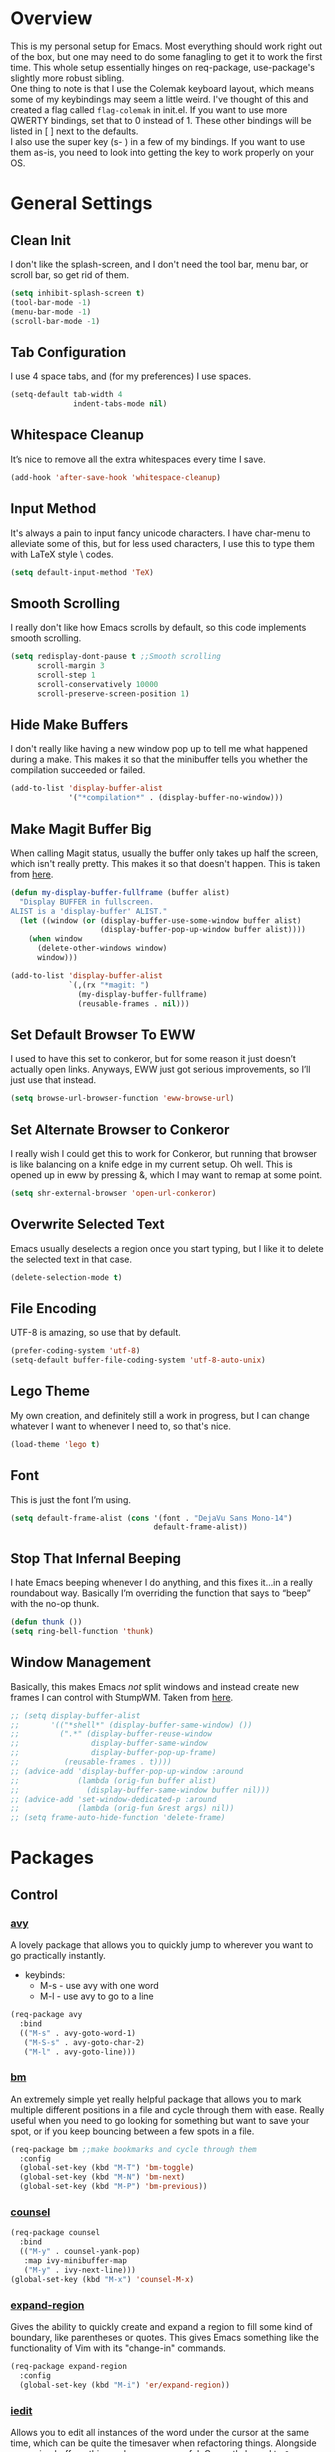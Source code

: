 * Overview
This is my personal setup for Emacs. Most everything should work right out of
the box, but one may need to do some fanagling to get it to work the first time.
This whole setup essentially hinges on req-package, use-package's slightly more
robust sibling. \\
One thing to note is that I use the Colemak keyboard layout, which means some of
my keybindings may seem a little weird. I've thought of this and created a flag
called =flag-colemak= in init.el. If you want to use more QWERTY bindings, set
that to 0 instead of 1. These other bindings will be listed in [ ] next to the
defaults. \\
I also use the super key (s- ) in a few of my bindings. If you want to use them
as-is, you need to look into getting the key to work properly on your OS.
* General Settings
** Clean Init
I don't like the splash-screen, and I don't need the tool bar, menu bar, or
scroll bar, so get rid of them.

#+BEGIN_SRC emacs-lisp
  (setq inhibit-splash-screen t)
  (tool-bar-mode -1)
  (menu-bar-mode -1)
  (scroll-bar-mode -1)
#+END_SRC
** Tab Configuration
I use 4 space tabs, and (for my preferences) I use spaces.

#+BEGIN_SRC emacs-lisp
  (setq-default tab-width 4
                indent-tabs-mode nil)

#+END_SRC
** Whitespace Cleanup
It’s nice to remove all the extra whitespaces every time I save.

#+BEGIN_SRC emacs-lisp
  (add-hook 'after-save-hook 'whitespace-cleanup)
#+END_SRC
** Input Method
It's always a pain to input fancy unicode characters. I have char-menu to
alleviate some of this, but for less used characters, I use this to type
them with LaTeX style \ codes.

#+BEGIN_SRC emacs-lisp
  (setq default-input-method 'TeX)
#+END_SRC
** Smooth Scrolling
I really don't like how Emacs scrolls by default, so this code implements smooth
scrolling.

#+BEGIN_SRC emacs-lisp
  (setq redisplay-dont-pause t ;;Smooth scrolling
        scroll-margin 3
        scroll-step 1
        scroll-conservatively 10000
        scroll-preserve-screen-position 1)
#+END_SRC
** Hide Make Buffers
I don't really like having a new window pop up to tell me what happened during a
make. This makes it so that the minibuffer tells you whether the compilation
succeeded or failed.

#+BEGIN_SRC emacs-lisp
  (add-to-list 'display-buffer-alist
               '("*compilation*" . (display-buffer-no-window)))
#+END_SRC
** Make Magit Buffer Big
When calling Magit status, usually the buffer only takes up half the screen,
which isn't really pretty. This makes it so that doesn't happen.
This is taken from [[http://www.lunaryorn.com/2016/04/28/fullscreen-magit-status.html][here]].

#+BEGIN_SRC emacs-lisp
  (defun my-display-buffer-fullframe (buffer alist)
    "Display BUFFER in fullscreen.
  ALIST is a 'display-buffer' ALIST."
    (let ((window (or (display-buffer-use-some-window buffer alist)
                      (display-buffer-pop-up-window buffer alist))))
      (when window
        (delete-other-windows window)
        window)))

  (add-to-list 'display-buffer-alist
               `(,(rx "*magit: ")
                 (my-display-buffer-fullframe)
                 (reusable-frames . nil)))
#+END_SRC
** Set Default Browser To EWW
I used to have this set to conkeror, but for some reason it just doesn’t
actually open links. Anyways, EWW just got serious improvements, so I’ll
just use that instead.

#+BEGIN_SRC emacs-lisp
  (setq browse-url-browser-function 'eww-browse-url)
#+END_SRC
** Set Alternate Browser to Conkeror
I really wish I could get this to work for Conkeror, but running that browser
is like balancing on a knife edge in my current setup. Oh well. This is opened
up in eww by pressing &, which I may want to remap at some point.

#+BEGIN_SRC emacs-lisp
  (setq shr-external-browser 'open-url-conkeror)
#+END_SRC
** Overwrite Selected Text
Emacs usually deselects a region once you start typing, but I like it to delete
the selected text in that case.

#+BEGIN_SRC emacs-lisp
  (delete-selection-mode t)
#+END_SRC
** File Encoding
UTF-8 is amazing, so use that by default.

#+BEGIN_SRC emacs-lisp
  (prefer-coding-system 'utf-8)
  (setq-default buffer-file-coding-system 'utf-8-auto-unix)
#+END_SRC
** Lego Theme
My own creation, and definitely still a work in progress, but I can change
whatever I want to whenever I need to, so that's nice.

#+BEGIN_SRC emacs-lisp
  (load-theme 'lego t)
#+END_SRC
** Font
This is just the font I’m using.

#+BEGIN_SRC emacs-lisp
  (setq default-frame-alist (cons '(font . "DejaVu Sans Mono-14")
                                  default-frame-alist))
#+END_SRC
** Stop That Infernal Beeping
I hate Emacs beeping whenever I do anything, and this fixes it…in a really
roundabout way. Basically I’m overriding the function that says to “beep”
with the no-op thunk.

#+BEGIN_SRC emacs-lisp
  (defun thunk ())
  (setq ring-bell-function 'thunk)
#+END_SRC
** Window Management
Basically, this makes Emacs /not/ split windows and instead create new frames
I can control with StumpWM. Taken from [[http://anderspapitto.com/posts/2016-11-02-vanquishing-emacs-display-buffer.html][here]].

#+BEGIN_SRC emacs-lisp
  ;; (setq display-buffer-alist
  ;;       '(("*shell*" (display-buffer-same-window) ())
  ;;         (".*" (display-buffer-reuse-window
  ;;                display-buffer-same-window
  ;;                display-buffer-pop-up-frame)
  ;;          (reusable-frames . t))))
  ;; (advice-add 'display-buffer-pop-up-window :around
  ;;             (lambda (orig-fun buffer alist)
  ;;               (display-buffer-same-window buffer nil)))
  ;; (advice-add 'set-window-dedicated-p :around
  ;;             (lambda (orig-fun &rest args) nil))
  ;; (setq frame-auto-hide-function 'delete-frame)
#+END_SRC
* Packages
** Control
*** [[https://github.com/abo-abo/avy][avy]]
A lovely package that allows you to quickly jump to wherever you want to go
practically instantly.
- keybinds:
  + M-s - use avy with one word
  + M-l - use avy to go to a line
#+BEGIN_SRC emacs-lisp
  (req-package avy
    :bind
    (("M-s" . avy-goto-word-1)
     ("M-S-s" . avy-goto-char-2)
     ("M-l" . avy-goto-line)))
#+END_SRC
*** [[https://github.com/joodland/bm][bm]]
An extremely simple yet really helpful package that allows you to mark multiple
different positions in a file and cycle through them with ease. Really useful
when you need to go looking for something but want to save your spot, or if you
keep bouncing between a few spots in a file.
#+BEGIN_SRC emacs-lisp
  (req-package bm ;;make bookmarks and cycle through them
    :config
    (global-set-key (kbd "M-T") 'bm-toggle)
    (global-set-key (kbd "M-N") 'bm-next)
    (global-set-key (kbd "M-P") 'bm-previous))
#+END_SRC
*** [[https://github.com/abo-abo/swiper][counsel]]
#+BEGIN_SRC emacs-lisp
  (req-package counsel
    :bind
    (("M-y" . counsel-yank-pop)
     :map ivy-minibuffer-map
     ("M-y" . ivy-next-line)))
  (global-set-key (kbd "M-x") 'counsel-M-x)
#+END_SRC
*** [[https://github.com/magnars/expand-region.el][expand-region]]
Gives the ability to quickly create and expand a region to fill some kind of
boundary, like parentheses or quotes. This gives Emacs something like the
functionality of Vim with its "change-in" commands.

#+BEGIN_SRC emacs-lisp
  (req-package expand-region
    :config
    (global-set-key (kbd "M-i") 'er/expand-region))
#+END_SRC
*** [[https://github.com/victorhge/iedit][iedit]]
Allows you to edit all instances of the word under the cursor at the same time,
which can be quite the timesaver when refactoring things. Alongside narrowing
buffers, this can be super powerful. Currently bound to =C-;=.

#+BEGIN_SRC emacs-lisp
  (req-package iedit)
#+END_SRC
*** [[https://github.com/abo-abo/swiper][ivy]]
This is a generic completion package that is used as a backend for swiper.
It pulls up a larger minibuffer that shows all the possible completions.

#+BEGIN_SRC emacs-lisp
  (req-package ivy
    :diminish ivy-mode
    :config
    (setq ivy-use-virtual-buffers t)
    (setq ivy-re-builders-alist '((t . ivy--regex-fuzzy))) ;; Use fuzzy matching
    (define-key ivy-minibuffer-map (kbd "C-p") 'ivy-previous-line)
    (define-key ivy-minibuffer-map (kbd "C-n") 'ivy-next-line)
    (global-set-key (kbd "C-c C-r") 'ivy-resume)
    (ivy-mode 1))
#+END_SRC
*** [[https://github.com/abo-abo/hydra][hydra]]
This lovely package allows for improved use of chaining similar commands.
I'll be trying to use it to wean myself off of some of the features
of evil-mode, but I'm sure I'll keep both installed for a while.

#+BEGIN_SRC emacs-lisp
  (req-package hydra
    :config
    (defhydra hydra-motion (:body-pre (next-line))
      "motion"
      ("h" backward-char "←")
      ("n" next-line "↓")
      ("e" previous-line "↑")
      ("i" forward-char "→")
      ("M-h" sk/smarter-beginning-of-line "BoL")
      ("M-i" move-end-of-line "EoL")
      ("N" scroll-up-command "Pg ↓")
      ("E" scroll-down-command "Pg ↑")
      ("H" backward-word "←←")
      ("I" forward-word "→→")
      ("g" nil "×"))
    (global-set-key (kbd "C-n") #'hydra-motion/next-line))
#+END_SRC
*** [[https://www.emacswiki.org/emacs/KeyChord][key-chord]]
Allows the ability to define different key chords, key combinations
that trigger an action when pressed in quick succession.

#+BEGIN_SRC emacs-lisp
  (req-package key-chord
    :config
    (setq key-chord-one-key-delay 0.2)
    (setq key-chord-two-key-delay 0.2)
    (key-chord-define c-mode-map ".." "->")
    (key-chord-define c++-mode-map ".." "->")
    (key-chord-define global-map "-." "→")
    (key-chord-define-global ",-" "←")
    (key-chord-define-global "--" "_")
    (key-chord-define-global "vf" 'find-file)
    (key-chord-define-global "vu" 'undo)
    (key-chord-define-global "vs" 'save-buffer)
    (key-chord-define-global "vl" 'ispell-buffer)
    (key-chord-define-global "VL" 'endless/ispell-word-then-abbrev)
    (key-chord-mode 1))
#+END_SRC
*** [[https://github.com/noctuid/link-hint.el][link-hint]]
I really don’t like manually moving the cursor around just to select a link, so
I just use this to jump straight to links when in things like EWW.

#+BEGIN_SRC emacs-lisp
  (req-package link-hint
    :bind ("M-L" . link-hint-open-link)
    :config
    (define-key eww-mode-map (kbd "f") 'link-hint-open-link))
#+END_SRC
*** [[https://github.com/Kungsgeten/ryo-modal][ryo-modal]]
A do-it-yourself modal control system which allows for the benefits of things
like Evil while still preserving the base Emacs. I'll be building this up over
time, and I really want to find a way to have multiple different types of modes
with different commands each.

#+BEGIN_SRC emacs-lisp
  (req-package ryo-modal
    :bind ("M-m" . ryo-modal-mode)
    :config
    (ryo-modal-keys
     ("m" ryo-modal-mode)
     ("0" "M-0")
     ("1" "M-1")
     ("2" "M-2")
     ("3" "M-3")
     ("4" "M-4")
     ("5" "M-5")
     ("6" "M-6")
     ("7" "M-7")
     ("8" "M-8")
     ("9" "M-9")
     ("h" backward-char)
     ("H" backward-word)
     ("n" next-line)
     ("e" previous-line)
     ("i" forward-char)
     ("I" forward-word)
     ("l" avy-goto-line)
     ("v" scroll-up-command)
     ("V" scroll-down-command)
     ("g" beginning-of-buffer)
     ("G" end-of-buffer)
     ("d" delete-char)
     ("D" kill-word)
     ("k" kill-line)
     ("K" kill-whole-line)
     ("y" yank)
     ("Y" counsel-yank-pop)
     ("z" zzz-up-to-char)
     ("Z" zzz-to-char)
     ("s" save-buffer)
     ("S" swiper)))
#+END_SRC
*** [[http://elpa.gnu.org/packages/smart-yank.html][smart-yank]]
Makes yanking a little smarter. For one thing, when doing a yank-pop, it moves
the cut that you've popped to the top of the ring to make it easier the next
time, while it also resets the stack position upon any command rather than only
on kills.

#+BEGIN_SRC emacs-lisp
  (req-package smart-yank
    :config
    (smart-yank-mode 1))
#+END_SRC
*** [[https://github.com/abo-abo/swiper][swiper]]
This basically extends ivy-mode to provide a comprehensive overview of whatever
you’re searching for.

#+BEGIN_SRC emacs-lisp
  (req-package swiper
    :requires ivy
    :config
    (global-set-key (kbd "C-s") 'swiper))
#+END_SRC
*** [[https://github.com/mrkkrp/zzz-to-char][zzz-to-char]]
Visually kill a part of a line, forward or backward, to a given character.
This in some ways shoots Vim's kill-to command out of the water, simply
because of how easy it is to go to a specific instance of a character with
an avy backend.

#+BEGIN_SRC emacs-lisp
  (req-package zzz-to-char
    :bind
    (("M-z" . zzz-up-to-char)
     ("M-S-z" . zzz-to-char)))
#+END_SRC
** Programming
*** [[https://www.emacswiki.org/emacs/CcMode][cc-mode]]
Built into Emacs. I'm just putting this here to establish a few start up hooks.
I have individual setups for each C-type mode, just so that they actually work.

#+BEGIN_SRC emacs-lisp
  (setq-default c-basic-offset 4)
  (setq-default c++-basic-offset 4)

  (defun add-ac-sources ()
    (add-to-list 'ac-sources 'ac-source-semantic))

  (add-hook 'cc-mode-common-hook 'add-ac-sources)
  (add-hook 'c-mode-common-hook 'add-ac-sources)
  (add-hook 'c++-mode-common-hook 'add-ac-sources)

  (add-hook 'cc-mode-hook 'semantic-mode)
  (add-hook 'c-mode-hook 'semantic-mode)
  (add-hook 'c++-mode-hook 'semantic-mode)
#+END_SRC
*** [[https://github.com/jscheid/dtrt-indent][dtrt-indent]]
This is an especially useful package when editing code that somebody else wrote,
as it automatically detects what the indentation size is and sets yours to
match.

#+BEGIN_SRC emacs-lisp
  (req-package dtrt-indent)
#+END_SRC
*** [[https://github.com/lewang/fic-mode][fic-mode]]
Another tiny yet remarkably helpful package that just highlights keywords like
TODO or FIXME in comments. It is currently turned on in any prog-mode. Someday I
should just write something like this myself, both for experience and so that
this doesn't keep slowing down my boot up time.

#+BEGIN_SRC emacs-lisp
  (req-package fic-mode
    :diminish fic-mode
    :config
    (add-hook 'prog-mode-hook 'fic-mode))
#+END_SRC
*** [[https://github.com/flycheck/flycheck][flycheck]]
A magic little syntax checker for various languages like C. It sets a compiler
flag for gnu11, since my computer doesn'tcompile for loops and the like by
default for some reason. Triggered in any prog-mode.

#+BEGIN_SRC emacs-lisp
  (defun setup-flycheck-rtags ()
    (interactive)
    "Stolen from https://vxlabs.com/tag/rtags/."
    (flycheck-select-checker 'rtags)
    (setq-local flycheck-highlighting-mode nil)
    (setq-local flycheck-check-syntax-automatically nil))

  (req-package flycheck
    :config
    (flycheck-set-checker-executable 'c/c++-gcc "/usr/bin/gcc")
    (setq flycheck-gcc-args "-ansi")

    ;; (when (require 'rtags nil :noerror)
    ;;   (require 'company)
    ;;   (define-key c-mode-base-map (kbd "s-n")
    ;;     (function rtags-find-symbol-at-point))
    ;;   (define-key c-mode-base-map (kbd "s-k")
    ;;     (function rtags-find-references-at-point))
    ;;   (rtags-enable-standard-keybindings)
    ;;   (setq rtags-autostart-diagnostics t)
    ;;   (rtags-diagnostics)
    ;;   (setq rtags-completions-enabled t)
    ;;   (push 'company-rtags company-backends)
    ;;   (global-company-mode t)
    ;;   (define-key c-mode-base-map (kbd "<C-tab>")
    ;;     (function company-complete))
    ;;   (require 'flycheck-rtags)
    ;;   (add-hook 'c-mode-common-hook #'setup-flycheck-rtags))

    (add-hook 'prog-mode-hook 'flycheck-mode))
#+END_SRC
*** gdb
I prefer the many windows mode of gdb.

#+BEGIN_SRC emacs-lisp
  (setq gdb-many-windows t)
#+END_SRC
*** [[https://github.com/leoliu/ggtags][ggtags]]
C/C++ program tagging. This allows one to easily jump around a program to
definitions and usages of variables and functions.
- keybinds:
  + M-g M-g - go to either the definition or usage of the symbol at point
  + M-g r - return to the last point jumped from

#+BEGIN_SRC emacs-lisp
(req-package ggtags
  :diminish ggtags-mode
  :config
  (add-hook 'c-mode-hook #'ggtags-mode)
  (add-hook 'c++-mode-hook #'ggtags-mode)
  (add-hook 'cc-mode-hook #'ggtags-mode)
  (add-hook 'java-mode-hook #'ggtags-mode)
  (add-hook 'asm-mode-hook #'ggtags-mode)
  (define-key ggtags-mode-map (kbd "M-g M-g") #'ggtags-find-tag-dwim)
  (define-key ggtags-mode-map (kbd "M-g r") #'ggtags-prev-mark))
#+END_SRC
*** [[https://github.com/jaor/geiser][geiser]]
A nice Scheme editing mode. Don’t know too much about how to use it yet, but it
seems nice.
#+BEGIN_SRC emacs-lisp
  (req-package geiser
    :init
    (setq geiser-active-implementations '(chez)))
#+END_SRC
*** [[https://www.emacswiki.org/emacs/HideShow][hs]]
A very effective code folding package that is started in any prog-mode.

#+BEGIN_SRC emacs-lisp
  (add-hook 'hs-minor-mode-hook '(lambda () (diminish 'hs-minor-mode)))
  (add-hook 'prog-mode-hook 'hs-minor-mode)
  (global-set-key (kbd "C-c C-f") 'hs-toggle-hiding)
#+END_SRC
*** jdee
A Java integration into Emacs that I’m currently trying to work with.

#+BEGIN_SRC emacs-lisp
    (req-package jdee
      :disabled t
      (setq jdee-jdk-registry "/usr/bin/java")
      (setq jdee-jdk "1.8"))
#+END_SRC
*** lisp-mode
Built into Emacs (or more specifically, builds Emacs) by default. Right now I'm
just specifying .stumpwmrc should be in lisp mode.

#+BEGIN_SRC emacs-lisp
  (add-to-list 'auto-mode-alist '(".stumpwmrc" . lisp-mode))
#+END_SRC
*** [[https://www.emacswiki.org/emacs/MakefileMode][makefile-mode]]
Built into Emacs by default. I'm just adding Doxyfiles to make them more
readable.

#+BEGIN_SRC emacs-lisp
  (add-to-list 'auto-mode-alist '("Doxyfile" . makefile-mode))
#+END_SRC
*** [[https://github.com/bbatsov/projectile][projectile]]
Helps finding files in a given project. I'm not entirely sure if or how this is
working, so I'll fiddle around with it.

#+BEGIN_SRC emacs-lisp
  (req-package projectile
    :diminish projectile-mode
    :requires ivy
    :init
    (projectile-global-mode)
    (setq projectile-enable-caching t)
    (setq projectile-completion-system 'ivy))
#+END_SRC
*** [[https://github.com/syohex/emacs-quickrun][quickrun]]
Ever wanted to just compile and run a program with one short keystroke? This
allows you to do just that.

#+BEGIN_SRC emacs-lisp
  (defun load-quickrun ()
    (require 'quickrun)
    (quickrun-add-command "c/gcc"
                          '((:command . "gcc")
                            (:exec . ("%c %o -std=gnu11 -o %e %s" "%e")))
                          :override t))

  (add-hook 'prog-mode-hook 'load-quickrun)
#+END_SRC
*** scheme-mode
A lot of these settings are from the default config for my CSSE304 class.
I am using petite chez as my interpereter, as it is required for the class.

#+BEGIN_SRC emacs-lisp
  (setq auto-mode-alist (cons '("\\.ss" . scheme-mode) auto-mode-alist))
  (setq scheme-program-name "petite")

  (put 'eval-when 'scheme-indent-function 1)
  (put 'set! 'scheme-indent-function 1)
  (put 'when 'scheme-indent-function 1)
  (put 'unless 'scheme-indent-function 1)
  (put 'record-case 'scheme-indent-function 1)
  (put 'c-record-case 'scheme-indent-function 1)
  (put 'variant-case 'scheme-indent-function 1)
  (put 'parameterize 'scheme-indent-function 1)
  (put 'call-with-values 'scheme-indent-function 1)
  (put 'extend-syntax 'scheme-indent-function 1)
  (put 'with 'scheme-indent-function 1)
  (put 'let 'scheme-indent-function 1)
  (put 'let-syntax 'scheme-indent-function 1)
  (put 'letrec-syntax 'scheme-indent-function 1)
  (put 'with-syntax 'scheme-indent-function 1)
  (put 'syntax-case 'scheme-indent-function 2)
  (put 'syntax 'scheme-indent-function 1)
  (put 'syntax-rules 'scheme-indent-function 1)
  (put 'foreign-procedure 'scheme-indent-function 1)
  (put 'set-top-level-value! 'scheme-indent-function 1)
  (put 'make-parameter 'scheme-indent-function 1)
  (put 'decompose 'scheme-indent-function 2)
  (put 'mvlet 'scheme-indent-function 1)
  (put 'mvlet* 'scheme-indent-function 1)
  (put 'state-case 'scheme-indent-function 1)
  (put 'foreach 'scheme-indent-function 1)
  (put 'vector-foreach 'scheme-indent-function 1)
  (put 'assert 'scheme-indent-function 1)
  (put 'fold-list 'scheme-indent-function 2)
  (put 'fold-vector 'scheme-indent-function 2)
  (put 'fold-count 'scheme-indent-function 2)
  (put 'on-error 'scheme-indent-function 1)
#+END_SRC
*** [[http://www.gnu.org/software/emacs/manual/html_node/semantic/index.html][semantic]]
Built into Emacs by default. Sets the refresh time and some keybinds.

#+BEGIN_SRC emacs-lisp
  (req-package semantic
    :init
    (global-semanticdb-minor-mode 1)
    (global-semantic-idle-scheduler-mode 1)
    (add-to-list 'semantic-default-submodes 'global-semantic-stickyfunc-mode)
    (global-set-key (kbd "M-g TAB") 'semantic-complete-analyze-inline)
    (global-set-key (kbd "M-g g") 'semantic-complete-jump-local))
#+END_SRC
*** TODO [[https://github.com/slime/slime][slime]]
I’m going to try this just to see if it helps my lisp coding any. It's currently
complaining about how there is a void function being called named
slime-setup-contribs from the slime-load-hook, but I can't figure out what's
wrong.

#+BEGIN_SRC emacs-lisp
  (setq inferior-lisp-program "/usr/bin/sbcl")
  (req-package slime
    :disabled t
    :init
    (require 'slime-autoloads)
    (setq slime-contribs nil)
    (slime-setup))
#+END_SRC
*** stumpwm-mode
Since I use StumpWM, this should come in handy.

#+BEGIN_SRC emacs-lisp
  (req-package stumpwm-mode
    :init
    (add-to-list 'auto-mode-alist '(".stumpwmrc" . stumpwm-mode)))
    ;(define-key 'stumpwm-mode-map (kbd "C-x C-e") 'stumpwm-eval-last-sexp))
#+END_SRC
** Usability
*** [[https://github.com/jgkamat/alda-mode][alda-mode]]
Ties into the musical programming language alda. It's just kind of fun to mess
around in.

#+BEGIN_SRC emacs-lisp
  (req-package alda-mode
    :config
    (setq set-alda-binary-location "/usr/local/bin/alda"))
#+END_SRC
*** [[https://github.com/cdominik/cdlatex][cdlatex]]
Provides quick shortcuts for lots of long latex symbols. For example, `a turns
into =\alpha=.

#+BEGIN_SRC emacs-lisp
(req-package cdlatex
  :diminish cdlatex-mode)
#+END_SRC
*** [[https://github.com/mrkkrp/char-menu][char-menu]]
Allows you to build your own tree of special characters that can be accessed via
an avy-menu...menu.

#+BEGIN_SRC emacs-lisp
  (req-package char-menu
    :init
    (setq char-menu '("’" "‘’" "“”" "…" "⌊⌋" "⋀" "⋁" "√" ("script" "ℛ" "ℒ")))
    (global-set-key (kbd "M-o") 'char-menu))
#+END_SRC
*** [[https://github.com/darksmile/cheatsheet/][cheatsheet]]
Just shows a quick list of handwritten keybindings and descriptions that you can
pull up whenever you want. This section makes heavy usage of the
=(substitute-command-keys)= function, which looks to see whatever the command is
currently bound to and uses its string. This means I don't have to rewrite this
whenever I rebind keys.

#+BEGIN_SRC emacs-lisp
  (req-package cheatsheet
    :init
    (cheatsheet-add
     :group 'Motion
     :key (substitute-command-keys "\\[avy-goto-char-2]")
     :description "Jump to a 2-character sequence.")
    (cheatsheet-add
     :group 'Tags
     :key "M-g M-g"
     :description "Jump to the definition of the symbol under the cursor.")
    (cheatsheet-add
     :group 'Tags
     :key "M-g r"
     :description "Jump back to the previous jump origin.")
    (cheatsheet-add
     :group 'Tags
     :key (substitute-command-keys "\\[semantic-complete-jump-local]")
     :description "Prompt for a function, then jump to the definition.")
    (cheatsheet-add
     :group 'Programming
     :key (substitute-command-keys "\\[flycheck-next-error]")
     :description "Go to the next error in this program.")
    (cheatsheet-add
     :group 'Bookmarks
     :key (substitute-command-keys "\\[bm-toggle]")
     :description "Toggle a bookmark at this line.")
    (cheatsheet-add
     :group 'Bookmarks
     :key (substitute-command-keys "\\[bm-next]")
     :description "Move to the next bookmark.")
    (cheatsheet-add
     :group 'Bookmarks
     :key (substitute-command-keys "\\[bm-previous]")
     :description "Move to the previous bookmark.")
    (global-set-key (kbd "C-h h") 'cheatsheet-show))
#+END_SRC
*** [[https://github.com/company-mode/company-mode][company]]
Autocomplete that goes with just about everything. This is currently enabled
globally.

#+BEGIN_SRC emacs-lisp
  (req-package company ;;TODO Speed up
    :diminish company-mode
    :config
    (global-company-mode))
#+END_SRC
*** [[https://github.com/Malabarba/conkeror-minor-mode][conkeror-mode]]
This allows you to send lines to conkeror to be evaluated live.

#+BEGIN_SRC emacs-lisp
  (req-package conkeror-minor-mode
    :config
    (add-hook 'js-mode-hook (lambda ()
                              (when (string= ".conkerorrc" (buffer-name))
                                (conkeror-minor-mode 1))))
    (setq conkeror-file-path "~/programs/conkeror/application.ini"))
#+END_SRC
*** [[https://github.com/myrjola/diminish.el][diminish]]
Allows you to stop showing the name of specific minor modes.

#+BEGIN_SRC emacs-lisp
  (req-package diminish
    :config
    (diminish 'abbrev-mode))
#+END_SRC
*** dired
#+BEGIN_SRC emacs-lisp
  (setq dired-dwim-target t
        dired-recursive-copies 'top
        dired-recursive-deletes 'top
        dired-listing-switches "-alh")
#+END_SRC
*** [[https://github.com/skeeto/elfeed][elfeed]]
An RSS reader that loads from elfeed.org. Basically I use it to check GitHub and
various Emacs sites.
- keybinds:
  + g - (in elfeed mode) refresh the feed
  + r - (in elfeed mode) mark as read
  + u - (in elfeed mode) mark as unread

#+BEGIN_SRC emacs-lisp
  (req-package elfeed
    :config
    (global-set-key (kbd "s-l") 'elfeed))
#+END_SRC
*** [[https://github.com/remyhonig/elfeed-org][elfeed-org]]
Allows you to define your RSS feeds in an org file, which makes it so much more
readable.

#+BEGIN_SRC emacs-lisp
  (req-package elfeed-org
    :require elfeed org
    :config
    (setq rmh-elfeed-org-files (list (concat org-dir "elfeed.org")))
    (elfeed-org))
#+END_SRC
*** [[https://www.emacswiki.org/emacs/FlySpell][flyspell]]
Built into Emacs by default. I only take this opportunity to set a quick
keybind for both that and visual-line-mode (also built in). If I care about
spelling, I also probably want lines to wrap properly.

#+BEGIN_SRC emacs-lisp
  (defun start-flyspell-and-visual ()
    "Call both function `flyspell' and function `visual-line-mode'."
    (interactive)
    (flyspell-mode t)
    (visual-line-mode))

  (req-package flyspell
    :init
    (global-set-key (kbd "C-x l") 'start-flyspell-and-visual)
    (add-hook 'org-mode-hook 'flyspell-mode))
#+END_SRC
*** ledger
#+BEGIN_SRC emacs-lisp
  (req-package ledger
    :config
    (add-to-list 'auto-mode-alist '("ledger" . ledger-mode)))
#+END_SRC
*** [[https://github.com/syohex/emacs-git-gutter-fringe][git-gutter-fringe]]
When editing a file under version control, this shows little markers indicating
if a line has been added, modified, or deleted.

#+BEGIN_SRC emacs-lisp
  (req-package git-gutter-fringe
    :diminish git-gutter-mode
    :init
    (global-git-gutter-mode 1))
#+END_SRC

*** [[https://github.com/pidu/git-timemachine][git-timemachine]]
Allows you to quickly go through the git history of a file.

p = previous
n = next
w = view hash
W = copy hash
q = quit

#+BEGIN_SRC emacs-lisp
  (req-package git-timemachine)
#+END_SRC
*** [[https://github.com/magit/magit][magit]]
The best way to use git with Emacs. Period.

#+BEGIN_SRC emacs-lisp
  (req-package magit ;;git porcelain
    :init
    (setq magit-restore-window-configuration t)
    (setq magit-completing-read-function 'ivy-completing-read)
    (global-set-key (kbd "s-g") 'magit-status)
    (global-set-key (kbd "C-x M-g") 'magit-dispatch-popup))
#+END_SRC
*** mu4e
The various =setq='s are all just personal settings for dealing with my specific
email setup. The interesting one, the html2text-command, is stolen from
[[http://emacs.stackexchange.com/questions/3051/how-can-i-use-eww-as-a-renderer-for-mu4e][link]]. It basically just renders any html email so it doesn’t look stupid.

#+BEGIN_SRC emacs-lisp
  (req-package mu4e
    :config
    (require 'mu4e-contrib)
    (require 'org-mu4e)

    (defun mimedown ()
      "Used to transform a markdown email into an HTML one.
  Uses code from http://tess.oconnor.cx/2008/01/html-email-composition-in-emacs#f1"
      (interactive)
      (save-excursion
        (message-goto-body)
        (shell-command-on-region (point) (point-max) "mimedown" nil t)))

    (setq mu4e-maildir "~/Maildir"
          mu4e-sent-folder "/Sent Items"
          mu4e-drafts-folder "/Drafts"
          mu4e-refile-folder "/Archive"
          mu4e-trash-folder "/Deleted Items"
          mu4e-get-mail-command "offlineimap"
          mu4e-update-interval 300
          mu4e-compose-signature ""
          mu4e-view-prefer-html t
          message-send-mail-function 'smtpmail-send-it
          smtpmail-smtp-server "exchange.rose-hulman.edu"
          user-mail-address "kelleyld@rose-hulman.edu"
          user-full-name "Lewis Kelley"
          mu4e-maildir-shortcuts '(("/INBOX" . ?i)
                                   ("/Sent Items" . ?s)
                                   ("/Deleted Items" . ?d)
                                   ("/Archive" . ?a)))
    (setq mu4e-html2text-command
          (lambda ()
            (let ((dom (libxml-parse-html-region (point-min) (point-max))))
              (erase-buffer)
              (shr-insert-document dom)
              (goto-char (point-min)))))
    (setq mu4e-compose-complete-addresses nil)

    ;; Notify the desktop
    (add-hook 'mu4e-index-updated-hook
              (lambda ()
                (let ((unread (shell-command "new_emails")))
                  (when (> unread 0)
                    (shell-command (concat "notify-send Mail \"Unread messages: "
                                           unread
                                           "\""))))))

    ;; I like being safe, and this also allows me to ask for htmlizing the email
    (add-hook 'message-send-hook
              (lambda ()
                (when (yes-or-no-p "Do you want to send as html? ")
                  (mimedown))
                (unless (yes-or-no-p "Sure you want to send this? ")
                  (signal 'quit nil)))))
#+END_SRC
*** [[http://orgmode.org/][org-mode]]
**** General Org
Built into Emacs by default, but I need to configure some of it, especially how
the agenda works.

#+BEGIN_SRC emacs-lisp
  (defvar org-dir "~/org-files/")
  (setq org-startup-indented t)
  (setq org-use-speed-commands t)
  (setq org-agenda-include-diary t)
  (setq org-agenda-start-on-weekday nil)
  (setq org-ellipsis "…")
  (setq org-src-fontify-natively t)

  (add-hook 'org-mode-hook 'turn-on-org-cdlatex)
  (add-hook 'org-cdlatex-mode-hook (lambda () (diminish 'org-cdlatex-mode)))
  (add-hook 'org-indent-mode-hook (lambda () (diminish 'org-indent-mode)))
  (add-hook 'org-mode-hook (lambda ()
                             (local-set-key (kbd "C-c C-x M-l")
                                            (kbd "C-u C-u C-c C-x C-l"))))

  (global-set-key (kbd "C-c a") 'org-agenda)
  (add-hook 'org-agenda-mode-hook 'delete-other-windows)
  (setq org-agenda-files (list (concat org-dir "classes.org")
                               (concat org-dir "planner.org")
                               (concat org-dir "calendar.org")))
  (setq org-columns-default-format
        "%40ITEM(Task) {:} %CLOCKSUM")
#+END_SRC
**** Org Babel
For some reason, ox.el isn’t loading properly. That’s the file that tells org
how to do that cool LaTeX rendering, so I definitely want that on.

#+BEGIN_SRC emacs-lisp
  (require 'ox)
#+END_SRC

You’ll probably want to change the location of the plantuml jar file, but who
knows, it might be right! I also ask org not to bug me about evaluating code
blocks in files; it’s just not worth the hassle, especially when I’m exporting a
large notes file.

#+BEGIN_SRC emacs-lisp
  (require 'ob)

  (org-babel-do-load-languages
   'org-babel-load-languages
   '((sh . t)
     (plantuml . t)
     (C . t)
     (java . t)
     (octave . t)
     (dot .t)))

  (setq org-confirm-babel-evaluate nil)
  (add-to-list 'org-src-lang-modes (quote ("plantuml" . fundamental)))
  (setq org-plantuml-jar-path "/usr/share/plantuml/lib/plantuml.jar")
#+END_SRC
**** Clocking and Capturing
I like using Org’s clocking function. The number of times I clock in and out
makes the global keybindings very useful.

#+BEGIN_SRC emacs-lisp
  (global-set-key (kbd "C-c C-x C-x") 'org-clock-in-last)
  (global-set-key (kbd "C-c C-x C-o") 'org-clock-out)
  (global-set-key (kbd "C-c C-x C-j") 'org-clock-goto)

  (setq org-time-stamp-rounding-minutes '(1 1))
  (setq org-clock-out-remove-zero-time-clocks t)
#+END_SRC

Capturing is fun.

#+BEGIN_SRC emacs-lisp
  (setq org-default-notes-file (concat org-dir "planner.org"))
  (define-key global-map (kbd "C-c c") 'org-capture)

  (let ((refile-files (mapcar (lambda (file) (concat org-dir file))
                              (list "classes.org" "planner.org"))))
    (setq org-refile-targets (list (cons refile-files '(:level . 1)))))

  (setq org-capture-templates
        '(("a" "Design Principles Assignment" entry
           (file+headline (concat org-dir "classes.org") "CSSE 374")
           "* TODO %^{Title}\nDEADLINE: %^t\n%?")
          ("o" "Operating Systems Assignment" entry
           (file+headline (concat org-dir "classes.org") "CSSE 332")
           "* TODO %^{Title}\nDEADLINE: %^t\n%?")
          ("d" "Databases Assignment" entry
           (file+headline (concat org-dir "classes.org") "CSSE 333")
           "* TODO %^{Title}\nDEADLINE: %^t\n%?")
          ("n" "Numerical Analysis Assignment" entry
           (file+headline (concat org-dir "classes.org") "MA 433")
           "* TODO %^{Title}\nDEADLINE: %^t\n%?")
          ("e" "Entertainment Event" entry
           (file (concat org-dir "planner.org"))
           "* %^{Title} :fun:\n%^T\n%?")
          ("r" "Random Event" entry
           (file (concat org-dir "planner.org"))
           "* %^{Title}\n%^T\n%?")))
#+END_SRC
*** octave-mode
#+BEGIN_SRC emacs-lisp
  (add-to-list 'auto-mode-alist '("\\.m" . octave-mode))
#+END_SRC
*** [[https://github.com/Malabarba/paradox/][paradox]]
Allows for asynchronous installation of packages.

#+BEGIN_SRC emacs-lisp
  (req-package paradox)
#+END_SRC
*** [[https://github.com/skuro/plantuml-mode][plantuml-mode]]
PlantUML is a nice way of making UML diagrams without futzing with drag and drop
interfaces (i.e. touching the mouse). This requires you to point to where the
jar file is, so you may have to change that.

#+BEGIN_SRC emacs-lisp
  (req-package plantuml-mode
    :config
    (add-to-list 'auto-mode-alist '("\\.plantuml\\'" . plantuml-mode))
    (add-to-list 'auto-mode-alist '("\\.puml\\'" . plantuml-mode))
    (setq plantuml-jar-path "/usr/share/plantuml/lib/plantuml.jar"))
#+END_SRC
*** [[https://github.com/dpsutton/resize-window][resize-window]]
Creates a new special mode where you can quickly resize any window using n-p-f-b. Makes it a lot easier to readjust things.

#+BEGIN_SRC emacs-lisp
  (req-package resize-window
    :init
    (global-set-key (kbd "C-S-r") 'resize-window))
#+END_SRC
*** [[https://github.com/Fuco1/smartparens][smartparens]]
Autobalances your parentheses as you type them. Great for Lisp programming.

#+BEGIN_SRC emacs-lisp
  (req-package smartparens
    :init
    (add-hook 'prog-mode-hook '(lambda ()
                                 (smartparens-mode 1))))
#+END_SRC
*** [[https://github.com/dimitri/switch-window][switch-window]]
Makes life so much easier when you have multiple windows open. Just hit one keyboard shortcut, press the number screen you want,
and you're there.

#+BEGIN_SRC emacs-lisp
  (req-package switch-window
    (global-set-key (kbd "s-o") 'switch-window))
#+END_SRC
*** [[https://www.emacswiki.org/emacs/UndoTree][undo-tree]]
Shows a visual representation of your undo history as an easily navigable tree.

#+BEGIN_SRC emacs-lisp
  (req-package undo-tree
    :diminish undo-tree-mode
    :config (global-undo-tree-mode))
#+END_SRC
*** [[https://github.com/bcbcarl/emacs-wttrin][wttrin]]
A nice forecast program with some nice ASCII art for the clouds. Now I can check what the weather is like without
even looking out a window!

#+BEGIN_SRC emacs-lisp
  (req-package wttrin
    :config
    (setq wttrin-default-cities '("St. Louis" "Terre Haute"))
    (global-set-key (kbd "s-f") 'wttrin))
#+END_SRC
*** [[https://github.com/capitaomorte/yasnippet][yasnippet]]
The basically necessary snippet package. Allows you to use little snippets that expand out to save a lot of typing.
I have yasnippet to load only when opening this session's first programming file, since it takes quite a while to load on
start up.

#+BEGIN_SRC emacs-lisp
  (req-package yasnippet
    :diminish yas-minor-mode
    :config
    (defvar yas-loaded 0)
    (add-hook 'prog-mode-hook 'yas-minor-mode)
    (add-hook 'prog-mode-hook
              '(lambda ()
                 (when (= yas-loaded 1)
                       (setq yas-loaded 1)
                       (yas-reload-all)))))
#+END_SRC
** Visuals
*** [[https://github.com/domtronn/all-the-icons.el][all-the-icons]]
Shows fancy looking icons on file names (looks really pretty).

#+BEGIN_SRC emacs-lisp
  (req-package all-the-icons)
#+END_SRC
*** [[https://github.com/ankurdave/color-identifiers-mode][color-identifiers-mode]]
This makes programming files so much prettier and colorful, as it extrapolates colors from your current theme and color codes
all of your defined variables accordingly. This makes it easier to see where things are being used as well as a good syntax
checker to show that you spelled the variable correctly.

#+BEGIN_SRC emacs-lisp
  (req-package color-identifiers-mode
    :diminish color-identifiers-mode
    :config
    (global-color-identifiers-mode))
#+END_SRC
*** [[https://github.com/jordonbiondo/column-enforce-mode][column-enforce-mode]]
Highlights texts that goes beyond a certain column. Very nice for coding.

#+BEGIN_SRC emacs-lisp
  (req-package column-enforce-mode
    :config
    (add-hook 'c-mode-hook 'column-enforce-mode))
#+END_SRC
*** [[https://github.com/lunaryorn/fancy-battery.el][fancy-battery]]
Shows the current battery level as colored text in the mode line. Really nice since I start Emacs full screen and can't see
the OS's battery display.

#+BEGIN_SRC emacs-lisp
  (req-package fancy-battery)
#+END_SRC
*** [[https://github.com/sjrmanning/darkokai][darkokai]]
It's like monokai theme, but better in my opinion.
The extra line is to keep the modeline small and not stupid looking.

#+BEGIN_SRC emacs-lisp
  (req-package darkokai-theme
    :disabled t
    :require fic-mode
    :config
    (setq darkokai-mode-line-padding 1)
    (load-theme 'darkokai t))
#+END_SRC
*** [[http://elpa.gnu.org/packages/nlinum.html][nlinum]]
Like linum mode, but much, /much/, _much_ more efficient.

#+BEGIN_SRC emacs-lisp
  (req-package nlinum)
#+END_SRC
*** [[https://github.com/sabof/org-bullets][org-bullets]]
Turn org-mode bullets into fancy utf-8 symbols that make them look so much prettier. Sorry if your browser can't see some
of the beautiful symbols. Take my word for it, they're just fancy bullets.

#+BEGIN_SRC emacs-lisp
  (req-package org-bullets
    :init
    (setq org-bullets-bullet-list
          '("◉" "◎" "⚫" "○" "►" "◇"))
    :config
    (add-hook 'org-mode-hook (lambda () (org-bullets-mode 1))))
#+END_SRC
*** [[https://www.emacswiki.org/emacs/PrettySymbol][prettify-symbols-mode]]
Built into Emacs by default. This essentially changes a few keywords into pretty symbols, like changing lambda to λ in Lisp.

#+BEGIN_SRC emacs-lisp
  (global-prettify-symbols-mode 1)
#+END_SRC
*** [[https://github.com/Fanael/rainbow-delimiters][rainbow-delimeters]]
This package recolors parentheses, braces, and brackets in matching pairs. This makes programming so much eaier and prettier.

#+BEGIN_SRC emacs-lisp
  (req-package rainbow-delimiters
    :config
    (add-hook 'prog-mode-hook 'rainbow-delimiters-mode))
#+END_SRC
*** [[https://github.com/k-talo/volatile-highlights.el][volatile-highlights]]
Whenever you change a large block of text, like with an undo or a yank,
this temporarily highlights it to draw attention to it.

#+BEGIN_SRC emacs-lisp
  (req-package volatile-highlights
    :diminish volatile-highlights-mode
    :config
    (volatile-highlights-mode t))
#+END_SRC
* Custom Functions
** Modeline Customization
Just making my modeline fancy.
Note that this requires the package all-the-icons.
#+BEGIN_SRC emacs-lisp
  (defvar orig-mode-line mode-line-format)
  (defvar mode-line-font-height 1.0)

  (defun reset-modeline ()
    (interactive)
    (setq mode-line-format orig-mode-line))

  (defun custom-modeline-modified ()
    (let* ((config-alist
            '(("*" all-the-icons-faicon-family
               all-the-icons-faicon "chain-broken" :height 1.2 :v-adjust -0.0)
              ("-" all-the-icons-faicon-family
               all-the-icons-faicon "link" :height 1.2 :v-adjust -0.0)
              ("%" all-the-icons-octicon-family all-the-icons-octicon "lock"
               :height 1.2 :v-adjust 0.1)))
           (result (cdr (assoc (format-mode-line "%*") config-alist))))
      (propertize (apply (cadr result) (cddr result))
                  'face `(:family ,(funcall (car result))))))

  (defun custom-modeline-mode-icon ()
    (format " %s"
            (let* ((icon (all-the-icons-icon-for-buffer))
                   (is-string (stringp icon))
                   (height (if is-string 1.25 1.00)))
              (propertize
               (if is-string icon
                 (format "%s" major-mode))
               'help-echo (format "Major-mode: `%s`" major-mode)
               'face `(:foreground "dark olive green"
                                   :height
                                   ,mode-line-font-height
                                   :family
                                   ,(if is-string
                                        (all-the-icons-icon-family-for-buffer)
                                      "DejaVu Sans Mono"))))))

  (defun custom-modeline-region-info ()
    (when mark-active
      (let ((words (count-lines (region-beginning) (region-end)))
            (chars (count-words (region-end) (region-beginning))))
        (concat
         (propertize (format "   %s" (all-the-icons-octicon "pencil") words chars)
                     'face `(:family ,(all-the-icons-octicon-family))
                     'display '(raise -0.0))
         (propertize (format " (%s, %s)" words chars)
                     'face `(:height 0.9))))))

  (defun -custom-modeline-github-vc ()
    (let ((branch (mapconcat 'concat (cdr (split-string vc-mode "[:-]")) "-")))
      (concat
       (propertize (format " %s" (all-the-icons-alltheicon "git"))
                   'face `(:height 1.2 :family ,(all-the-icons-octicon-family))
                   'display '(raise -0.1))
       " · "
       (propertize (format "%s" (all-the-icons-octicon "git-branch"))
                   'face `(:height 1.3 :family ,(all-the-icons-octicon-family))
                   'display '(raise -0.1))
       (propertize (format " %s" branch) 'face `(:height 0.9)))))

  (defun -custom-modeline-svn-vc ()
    (let ((revision (cadr (split-string vc-mode "-"))))
      (concat
       (propertize (format " %s" (all-the-icons-faicon "cloud"))
                   'face `(:height 1.2)
                   'display '(raise -0.1))
       (propertize (format " · %s" revision) 'face `(:height 0.9)))))

  (defun custom-modeline-icon-vc ()
    (when vc-mode
      (cond
       ((string-match "Git[:-]" vc-mode) (-custom-modeline-github-vc))
       ((string-match "SVN-" vc-mode) (-custom-modeline-svn-vc))
       (t (format "%s" vc-mode)))))

  (defun customize-modeline ()
    (interactive)
    (setq-default mode-line-format
                  '(concat " %e"
                           (:eval
                            (concat
                             (propertize (custom-modeline-modified)
                                         'face
                                         `(:foreground
                                           "pink"
                                           :height
                                           ,mode-line-font-height))
                             (propertize " %I"
                                         'face
                                         `(:foreground
                                           "firebrick"
                                           :height
                                           ,mode-line-font-height))
                             (propertize " %z | "
                                         'face
                                         `(:height ,mode-line-font-height))
                             (propertize "%l"
                                         'face
                                         `(:foreground
                                           "tomato"
                                           :height
                                           ,mode-line-font-height))
                             (propertize ":"
                                         'face
                                         `(:height
                                           ,mode-line-font-height))
                             (propertize "%c"
                                         'face
                                         `(:foreground
                                           "gold"
                                           :height
                                           ,mode-line-font-height))
                             (propertize " %p"
                                         'face
                                         `(:foreground
                                           "medium purple"
                                           :height
                                           ,mode-line-font-height))
                             (if (not (equal (marker-buffer org-clock-marker)
                                             nil))
                                 (concat " | "
                                         (org-clock-get-clock-string)))
                             (propertize " |"
                                         'face
                                         `(:height
                                           ,mode-line-font-height))
                             (custom-modeline-mode-icon)
                             " "
                             (propertize (buffer-name)
                                         'face
                                         `(:foreground
                                           "white"
                                           :height
                                           ,mode-line-font-height))
                             " |"
                             (let ((text (custom-modeline-icon-vc)))
                               (if text
                                   (concat
                                    (propertize text
                                                'face
                                                `(:foreground
                                                  "orange"
                                                  :height
                                                  ,mode-line-font-height))
                                    " | ")))))
                           (:eval mode-line-modes))))
  (set-face-attribute 'org-mode-line-clock nil :inherit nil)
  (customize-modeline)
#+END_SRC
** Clean Buffer
#+BEGIN_SRC emacs-lisp
  (defun clean-buffer ()
    "Reindent the whole buffer."
    (interactive)
    (indent-region (point-min) (point-max)))
#+END_SRC
** Hex Coloring
Changes the font color of colors to easily determine what they are.
Taken from http://ergoemacs.org/emacs/elisp_eval_lisp_code.html

#+BEGIN_SRC emacs-lisp
  (defun xah-syntax-color-hex ()
    "Syntax color hex color spec such as 「#ff1100」 in current buffer."
    (interactive)
    (font-lock-add-keywords
     nil
     '(("#[abcdef[:digit:]]\\{6\\}"
        (0 (put-text-property
            (match-beginning 0)
            (match-end 0)
            'face (list :background (match-string-no-properties 0)))))))
    (font-lock-fontify-buffer))
#+END_SRC
** Save Spelling to Dictionary
Basically uses ispell on the previous misspelled word, and stores the change
into abbrev for future autocorrection.
http://endlessparentheses.com/ispell-and-abbrev-the-perfect-auto-correct.html

#+BEGIN_SRC emacs-lisp
  (defun endless/ispell-word-then-abbrev (p)
    "Call `ispell-word', then create an abbrev for it.
  With prefix P, create local abbrev.  Otherwise it will
  be global.
  If there's nothing wrong with the word at point, keep
  looking for a typo until the beginning of buffer.  You can
  skip typos you don't want to fix with `SPC', and you can
  abort completely with `C-g'."
    (interactive "P")
    (let (bef aft)
      (save-excursion
        (while (if (setq bef (thing-at-point 'word))
                   ;; Word was corrected or used quit.
                   (if (ispell-word nil 'quiet)
                       nil ; End the loop.
                     ;; Also end if we reach `bob'.
                     (not (bobp)))
                 ;; If there's no word at point, keep looking
                 ;; until `bob'.
                 (not (bobp)))
          (backward-word))
        (setq aft (thing-at-point 'word)))
      (if (and aft bef (not (equal aft bef)))
          (let ((aft (downcase aft))
                (bef (downcase bef)))
            (define-abbrev
              (if p local-abbrev-table global-abbrev-table)
              bef aft)
            (message "\"%s\" now expands to \"%s\" %sally"
                     bef aft (if p "loc" "glob")))
        (user-error "No typo at or before point"))))

  (setq save-abbrevs 'silently)
  (setq-default abbrev-mode t)
#+END_SRC
** Actually Quit Minibuffer
#+BEGIN_SRC emacs-lisp
  (defun minibuffer-keyboard-quit ()
    "Abort recursive edit.
  In Delete Selection mode, if the mark is active, just deactivate it;
  then it takes a second \\[keyboard-quit] to abort the minibuffer."
    (interactive)
    (if (and delete-selection-mode transient-mark-mode mark-active)
        (setq deactivate-mark t)
      (when (get-buffer "*Completions*") (delete-windows-on "*Completions*"))
      (abort-recursive-edit)))
#+END_SRC
** Move to Start of Text
Taken from http://sriramkswamy.github.io/dotemacs/#orgheadline18
#+BEGIN_SRC emacs-lisp
  (defun sk/smarter-move-beginning-of-line (arg)
    "Move point back to indentation of beginning of line.
  Move point to the first non-whitespace character on this line.
  If point is already there, move to the beginning of the line.
  Effectively toggle between the first non-whitespace character and
  the beginning of the line.
  If ARG is not nil or 1, move forward ARG - 1 lines first.  If
  point reaches the beginning or end of the buffer, stop there."
    (interactive "^p")
    (setq arg (or arg 1))
    ;; Move lines first
    (when (/= arg 1)
      (let ((line-move-visual nil))
        (forward-line (1- arg))))
    (let ((orig-point (point)))
      (back-to-indentation)
      (when (= orig-point (point))
        (move-beginning-of-line 1))))
#+END_SRC
** Select Current Line
#+BEGIN_SRC emacs-lisp
  (defun sk/select-current-line ()
    "Select the current line.
  Stolen from http://sriramkswamy.github.io/dotemacs/#orgheadline18."
    (interactive)
    (sk/smarter-move-beginning-of-line 1)
    (set-mark (line-end-position))
    (exchange-point-and-mark))
#+END_SRC
** Auto-correct DOuble CAps
Taken from http://sriramkswamy.github.io/dotemacs/#orgheadline18
#+BEGIN_SRC emacs-lisp
  (defun sk/dcaps-to-scaps ()
    "Convert word in DOuble CApitals to Single Capitals."
    (interactive)
    (and (= ?w (char-syntax (char-before)))
         (save-excursion
           (and (if (called-interactively-p)
                    (skip-syntax-backward "w")
                  (= -3 (skip-syntax-backward "w")))
                (let (case-fold-search)
                  (looking-at "\\b[[:upper:]]\\{2\\}[[:lower:]]"))
                (capitalize-word 1)))))
#+END_SRC
** Open URL in Conkeror
I really like Conkeror if literally only for the keyboard-based browsing. It’s
really clunky, though, so I need to manually call it here. Don’t ask why.

#+BEGIN_SRC emacs-lisp
  (defun open-url-conkeror (url)
    (shell-command
     (concat "conkeror " (format "%s" url))))
#+END_SRC
** Open in External Program
Just open the current file in whatever the default program is for it’s type.
This is mostly intended for opening HTML’s, PDF’s, and LibreOffice files, but
there’s a chance it won’t terribly mess up with other types of files.

#+BEGIN_SRC emacs-lisp
  (defun open-external ()
    "Open current file in default external program."
    (interactive)
    (when buffer-file-name
      (shell-command (concat
                      "xdg-open "
                      (shell-quote-argument buffer-file-name)
                      " &"))))

  (global-set-key (kbd "C-c o") 'open-external)
#+END_SRC
** Save and Restore Scratch Buffer
It’s kind of nice /not/ completely blowing away the scratch buffer whenever I
kill Emacs. This code from [[https://github.com/dakrone/eos/blob/master/eos-core.org][here]] should save it every minute and whenever Emacs
dies as well as reload it upon boot-up.

#+BEGIN_SRC emacs-lisp
  (defun save-persistent-scratch ()
    "Write the contents of *scratch* to the file name
  `persistent-scratch-file-name'."
    (with-current-buffer (get-buffer-create "*scratch*")
      (write-region (point-min) (point-max) "~/.emacs.d/persistent-scratch")))

  (defun load-persistent-scratch ()
    "Load the contents of `persistent-scratch-file-name' into the
  scratch buffer, clearing its contents first."
    (if (file-exists-p "~/.emacs.d/persistent-scratch")
        (with-current-buffer (get-buffer "*scratch*")
          (delete-region (point-min) (point-max))
          (insert-file-contents "~/.emacs.d/persistent-scratch"))))

  (add-hook 'after-init-hook 'load-persistent-scratch)
  (add-hook 'kill-emacs-hook 'save-persistent-scratch)
#+END_SRC
* Custom Minor Modes
** Dubcaps Mode
Taken from http://sriramkswamy.github.io/dotemacs/#orgheadline18
#+BEGIN_SRC emacs-lisp
  (define-minor-mode sk/dubcaps-mode
    "Toggle `sk/dubcaps-mode'.  Converts words in DOuble CApitals to
  Single Capitals as you type."
    :init-value nil
    :lighter (" DC")
    (if sk/dubcaps-mode
        (add-hook 'post-self-insert-hook #'sk/dcaps-to-scaps nil 'local)
      (remove-hook 'post-self-insert-hook #'sk/dcaps-to-scaps 'local)))

  (add-hook 'text-mode-hook #'sk/dubcaps-mode)
  (add-hook 'org-mode-hook #'sk/dubcaps-mode)
#+END_SRC
** Doxygen Mode
My personal creation that just updates doxygen whenever you save the current file.
#+BEGIN_SRC emacs-lisp
  (defun update-doxygen ()
    "Check to see if there is a Doxyfile in the current directory.
    If it does, update the file.  If not, generate a new Doxyfile."
    (interactive)
    (when doxygen-mode
      (if (file-exists-p "Doxyfile")
          (shell-command "doxygen Doxyfile > /dev/null")
        (progn
          (shell-command "doxygen -g > /dev/null; doxygen Doxyfile > /dev/null")
          (message "Created new Doxyfile")))))

  (define-minor-mode doxygen-mode
    "Update the Doxyfile after each save."
    :lighter " Doxygen"
    (add-hook 'after-save-hook 'update-doxygen))
#+END_SRC
** Cpplint Mode
This is mostly just for a class that I’m currently taking that requires me to
check my code with this linter.

#+BEGIN_SRC emacs-lisp
  (defun check-cpplint ()
      "Run the currently opened file against cpplint."
      (interactive)
      (when cpplint-mode
        (whitespace-cleanup)
        (shell-command (concat "python2 ~/bin/cpplint.py " buffer-file-name))))

  (define-minor-mode cpplint-mode
    "Check the current file against cpplint upon saving."
    :lighter " cpplint"
    (add-hook 'after-save-hook 'check-cpplint))

  (add-hook 'c-mode-hook
            (lambda ()
              (cond ((string-match "^/home/programs/os/" buffer-file-name)
                                  (cpplint-mode 1)))))
#+END_SRC
* Custom Keybinds
Note that there are plenty more scattered around, so this is more for built-in
or custom functions.
** Motion and Formatting
#+BEGIN_SRC emacs-lisp
  (global-set-key (kbd "C-a") 'sk/smarter-move-beginning-of-line)
  (global-set-key (kbd "s-v") 'sk/select-current-line)
  (global-set-key (kbd "s-r") 'clean-buffer)
#+END_SRC
** Programming
#+BEGIN_SRC emacs-lisp
  (global-set-key (kbd "C-c /") 'comment-line)
  (global-set-key (kbd "C-c C-/") 'comment-or-uncomment-region)
  (global-set-key (kbd "<f5>") 'compile)
#+END_SRC
** Start Applications
#+BEGIN_SRC emacs-lisp
  (global-set-key (kbd "s-t") 'ansi-term)
  (global-set-key (kbd "s-b") 'eww)
  (global-set-key (kbd "s-c") 'calc)
#+END_SRC
** Strengthen Escape
#+BEGIN_SRC emacs-lisp
  (define-key minibuffer-local-map [escape] 'minibuffer-keyboard-quit)
  (define-key minibuffer-local-ns-map [escape] 'minibuffer-keyboard-quit)
  (define-key minibuffer-local-completion-map [escape] 'minibuffer-keyboard-quit)
  (define-key minibuffer-local-must-match-map [escape] 'minibuffer-keyboard-quit)
  (define-key minibuffer-local-isearch-map [escape] 'minibuffer-keyboard-quit)
#+END_SRC
* Org-Contacts
It appears like this may be deprecated or something, but I've only been able to
find the raw file lying around on the Org-Mode site. Hopefully things will work?

#+BEGIN_SRC emacs-lisp
  ;;; org-contacts.el --- Contacts management

  ;; Copyright (C) 2010-2014 Julien Danjou <julien@danjou.info>

  ;; Author: Julien Danjou <julien@danjou.info>
  ;; Keywords: outlines, hypermedia, calendar
  ;;
  ;; This file is NOT part of GNU Emacs.
  ;;
  ;; This program is free software: you can redistribute it and/or modify
  ;; it under the terms of the GNU General Public License as published by
  ;; the Free Software Foundation, either version 3 of the License, or
  ;; (at your option) any later version.

  ;; This program is distributed in the hope that it will be useful,
  ;; but WITHOUT ANY WARRANTY; without even the implied warranty of
  ;; MERCHANTABILITY or FITNESS FOR A PARTICULAR PURPOSE.  See the
  ;; GNU General Public License for more details.

  ;; You should have received a copy of the GNU General Public License
  ;; along with GNU Emacs.  If not, see <http://www.gnu.org/licenses/>.
  ;;;;;;;;;;;;;;;;;;;;;;;;;;;;;;;;;;;;;;;;;;;;;;;;;;;;;;;;;;;;;;;;;;;;;;;;;;;;;
  ;;
  ;;; Commentary:

  ;; This file contains the code for managing your contacts into Org-mode.

  ;; To enter new contacts, you can use `org-capture' and a minimal template just like
  ;; this:

  ;;         ("c" "Contacts" entry (file "~/Org/contacts.org")
  ;;          "* %(org-contacts-template-name)
  ;; :PROPERTIES:
  ;; :EMAIL: %(org-contacts-template-email)
  ;; :END:")))
  ;;
  ;; You can also use a complex template, for example:
  ;;
  ;;         ("c" "Contacts" entry (file "~/Org/contacts.org")
  ;;          "* %(org-contacts-template-name)
  ;; :PROPERTIES:
  ;; :EMAIL: %(org-contacts-template-email)
  ;; :PHONE:
  ;; :ALIAS:
  ;; :NICKNAME:
  ;; :IGNORE:
  ;; :ICON:
  ;; :NOTE:
  ;; :ADDRESS:
  ;; :BIRTHDAY:
  ;; :END:")))
  ;;
  ;;; Code:

  (require 'cl-lib)
  (require 'org)
  (require 'gnus-util)
  (require 'gnus-art)
  (require 'mail-utils)
  (require 'org-agenda)
  (require 'org-capture)

  (defgroup org-contacts nil
    "Options about contacts management."
    :group 'org)

  (defcustom org-contacts-files nil
    "List of Org files to use as contacts source.
  When set to nil, all your Org files will be used."
    :type '(repeat file)
    :group 'org-contacts)

  (defcustom org-contacts-email-property "EMAIL"
    "Name of the property for contact email address."
    :type 'string
    :group 'org-contacts)

  (defcustom org-contacts-tel-property "PHONE"
    "Name of the property for contact phone number."
    :type 'string
    :group 'org-contacts)

  (defcustom org-contacts-address-property "ADDRESS"
    "Name of the property for contact address."
    :type 'string
    :group 'org-contacts)

  (defcustom org-contacts-birthday-property "BIRTHDAY"
    "Name of the property for contact birthday date."
    :type 'string
    :group 'org-contacts)

  (defcustom org-contacts-note-property "NOTE"
    "Name of the property for contact note."
    :type 'string
    :group 'org-contacts)

  (defcustom org-contacts-alias-property "ALIAS"
    "Name of the property for contact name alias."
    :type 'string
    :group 'org-contacts)

  (defcustom org-contacts-ignore-property "IGNORE"
    "Name of the property, which values will be ignored when
  completing or exporting to vcard."
    :type 'string
    :group 'org-contacts)


  (defcustom org-contacts-birthday-format "Birthday: %l (%Y)"
    "Format of the anniversary agenda entry.
  The following replacements are available:

    %h - Heading name
    %l - Link to the heading
    %y - Number of year
    %Y - Number of year (ordinal)"
    :type 'string
    :group 'org-contacts)

  (defcustom org-contacts-last-read-mail-property "LAST_READ_MAIL"
    "Name of the property for contact last read email link storage."
    :type 'string
    :group 'org-contacts)

  (defcustom org-contacts-icon-property "ICON"
    "Name of the property for contact icon."
    :type 'string
    :group 'org-contacts)

  (defcustom org-contacts-nickname-property "NICKNAME"
    "Name of the property for IRC nickname match."
    :type 'string
    :group 'org-contacts)

  (defcustom org-contacts-icon-size 32
    "Size of the contacts icons."
    :type 'string
    :group 'org-contacts)

  (defcustom org-contacts-icon-use-gravatar (fboundp 'gravatar-retrieve)
    "Whether use Gravatar to fetch contact icons."
    :type 'boolean
    :group 'org-contacts)

  (defcustom org-contacts-completion-ignore-case t
    "Ignore case when completing contacts."
    :type 'boolean
    :group 'org-contacts)

  (defcustom org-contacts-group-prefix "+"
    "Group prefix."
    :type 'string
    :group 'org-contacts)

  (defcustom org-contacts-tags-props-prefix "#"
    "Tags and properties prefix."
    :type 'string
    :group 'org-contacts)

  (defcustom org-contacts-matcher
    (mapconcat #'identity
           (mapcar (lambda (x) (concat x "<>\"\""))
               (list org-contacts-email-property
                 org-contacts-alias-property
                 org-contacts-tel-property
                 org-contacts-address-property
                 org-contacts-birthday-property))
           "|")
    "Matching rule for finding heading that are contacts.
  This can be a tag name, or a property check."
    :type 'string
    :group 'org-contacts)

  (defcustom org-contacts-email-link-description-format "%s (%d)"
    "Format used to store links to email.
  This overrides `org-email-link-description-format' if set."
    :group 'org-contacts
    :type 'string)

  (defcustom org-contacts-vcard-file "contacts.vcf"
    "Default file for vcard export."
    :group 'org-contacts
    :type 'file)

  (defcustom org-contacts-enable-completion t
    "Enable or not the completion in `message-mode' with `org-contacts'."
    :group 'org-contacts
    :type 'boolean)

  (defcustom org-contacts-complete-functions
    '(org-contacts-complete-group org-contacts-complete-tags-props org-contacts-complete-name)
    "List of functions used to complete contacts in `message-mode'."
    :group 'org-contacts
    :type 'hook)

  ;; Decalre external functions and variables
  (declare-function org-reverse-string "org")
  (declare-function diary-ordinal-suffix "ext:diary-lib")
  (declare-function wl-summary-message-number "ext:wl-summary")
  (declare-function wl-address-header-extract-address "ext:wl-address")
  (declare-function wl-address-header-extract-realname "ext:wl-address")
  (declare-function erc-buffer-list "ext:erc")
  (declare-function erc-get-channel-user-list "ext:erc")
  (declare-function google-maps-static-show "ext:google-maps-static")
  (declare-function elmo-message-field "ext:elmo-pipe")
  (declare-function std11-narrow-to-header "ext:std11")
  (declare-function std11-fetch-field "ext:std11")

  (defconst org-contacts-property-values-separators "[,; \f\t\n\r\v]+"
    "The default value of separators for `org-contacts-split-property'.

  A regexp matching strings of whitespace, `,' and `;'.")

  (defvar org-contacts-keymap
    (let ((map (make-sparse-keymap)))
      (define-key map "M" 'org-contacts-view-send-email)
      (define-key map "i" 'org-contacts-view-switch-to-irc-buffer)
      map)
    "The keymap used in `org-contacts' result list.")

  (defvar org-contacts-db nil
    "Org Contacts database.")

  (defvar org-contacts-last-update nil
    "Last time the Org Contacts database has been updated.")

  (defun org-contacts-files ()
    "Return list of Org files to use for contact management."
    (or org-contacts-files (org-agenda-files t 'ifmode)))

  (defun org-contacts-db-need-update-p ()
    "Determine whether `org-contacts-db' needs to be refreshed."
    (or (null org-contacts-last-update)
        (cl-find-if (lambda (file)
               (or (time-less-p org-contacts-last-update
                        (elt (file-attributes file) 5))))
             (org-contacts-files))
        (org-contacts-db-has-dead-markers-p org-contacts-db)))

  (defun org-contacts-db-has-dead-markers-p (org-contacts-db)
    "Returns t if at least one dead marker is found in
  ORG-CONTACTS-DB. A dead marker in this case is a marker pointing
  to dead or no buffer."
      ;; Scan contacts list looking for dead markers, and return t at first found.
      (catch 'dead-marker-found
        (while org-contacts-db
          (unless (marker-buffer (nth 1 (car org-contacts-db)))
            (throw 'dead-marker-found t))
          (setq org-contacts-db (cdr org-contacts-db)))
        nil))

  (defun org-contacts-db ()
    "Return the latest Org Contacts Database."
    (let* ((org--matcher-tags-todo-only nil)
       (contacts-matcher (cdr (org-make-tags-matcher org-contacts-matcher)))
       result)
      (when (org-contacts-db-need-update-p)
        (let ((progress-reporter
           (make-progress-reporter "Updating Org Contacts Database..." 0 (length org-contacts-files)))
          (i 0))
      (dolist (file (org-contacts-files))
        (if (catch 'nextfile
                  ;; if file doesn't exist and the user agrees to removing it
                  ;; from org-agendas-list, 'nextfile is thrown.  Catch it here
                  ;; and skip processing the file.
                  ;;
                  ;; TODO: suppose that the user has set an org-contacts-files
                  ;; list that contains an element that doesn't exist in the
                  ;; file system: in that case, the org-agenda-files list could
                  ;; be updated (and saved to the customizations of the user) if
                  ;; it contained the same file even though the org-agenda-files
                  ;; list wasn't actually used.  I don't think it is normal that
                  ;; org-contacts updates org-agenda-files in this case, but
                  ;; short of duplicating org-check-agenda-files and
                  ;; org-remove-files, I don't know how to avoid it.
                  ;;
                  ;; A side effect of the TODO is that the faulty
                  ;; org-contacts-files list never gets updated and thus the
                  ;; user is always queried about the missing files when
                  ;; org-contacts-db-need-update-p returns true.
                  (org-check-agenda-file file))
                (message "Skipped %s removed from org-agenda-files list."
                         (abbreviate-file-name file))
          (with-current-buffer (org-get-agenda-file-buffer file)
            (unless (eq major-mode 'org-mode)
          (error "File %s is not in `org-mode'" file))
            (setf result
              (append result
                  (org-scan-tags 'org-contacts-at-point
                         contacts-matcher
                         org--matcher-tags-todo-only)))))
        (progress-reporter-update progress-reporter (setq i (1+ i))))
      (setf org-contacts-db result
            org-contacts-last-update (current-time))
      (progress-reporter-done progress-reporter)))
      org-contacts-db))

  (defun org-contacts-at-point (&optional pom)
    "Return the contacts at point-or-marker POM or current position
  if nil."
    (setq pom (or pom (point)))
    (org-with-point-at pom
      (list (org-get-heading t) (set-marker (make-marker) pom) (org-entry-properties pom 'all))))

  (defun org-contacts-filter (&optional name-match tags-match prop-match)
    "Search for a contact matching any of NAME-MATCH, TAGS-MATCH, PROP-MATCH.
  If all match values are nil, return all contacts.

  The optional PROP-MATCH argument is a single (PROP . VALUE) cons
  cell corresponding to the contact properties.
  "
    (if (and (null name-match)
         (null prop-match)
         (null tags-match))
        (org-contacts-db)
      (cl-loop for contact in (org-contacts-db)
           if (or
           (and name-match
                (string-match-p name-match
                        (first contact)))
           (and prop-match
                (cl-find-if (lambda (prop)
                       (and (string= (car prop-match) (car prop))
                        (string-match-p (cdr prop-match) (cdr prop))))
                     (caddr contact)))
           (and tags-match
                (cl-find-if (lambda (tag)
                       (string-match-p tags-match tag))
                     (org-split-string
                      (or (cdr (assoc-string "ALLTAGS" (caddr contact))) "") ":"))))
           collect contact)))

  (when (not (fboundp 'completion-table-case-fold))
    ;; That function is new in Emacs 24...
    (defun completion-table-case-fold (table &optional dont-fold)
      (lambda (string pred action)
        (let ((completion-ignore-case (not dont-fold)))
      (complete-with-action action table string pred)))))

  (defun org-contacts-try-completion-prefix (to-match collection &optional predicate)
    "Custom implementation of `try-completion'.
  This version works only with list and alist and it looks at all
  prefixes rather than just the beginning of the string."
    (cl-loop with regexp = (concat "\\b" (regexp-quote to-match))
         with ret = nil
         with ret-start = nil
         with ret-end = nil

         for el in collection
         for string = (if (listp el) (car el) el)

         for start = (when (or (null predicate) (funcall predicate string))
               (string-match regexp string))

         if start
         do (let ((end (match-end 0))
              (len (length string)))
          (if (= end len)
              (cl-return t)
            (cl-destructuring-bind (string start end)
                (if (null ret)
                (values string start end)
              (org-contacts-common-substring
               ret ret-start ret-end
               string start end))
              (setf ret string
                ret-start start
                ret-end end))))

         finally (cl-return
              (replace-regexp-in-string "\\`[ \t\n]*" "" ret))))

  (defun org-contacts-compare-strings (s1 start1 end1 s2 start2 end2 &optional ignore-case)
    "Compare the contents of two strings, using `compare-strings'.

  This function works like `compare-strings' excepted that it
  returns a cons.
  - The CAR is the number of characters that match at the beginning.
  - The CDR is T is the two strings are the same and NIL otherwise."
    (let ((ret (compare-strings s1 start1 end1 s2 start2 end2 ignore-case)))
      (if (eq ret t)
      (cons (or end1 (length s1)) t)
        (cons (1- (abs ret)) nil))))

  (defun org-contacts-common-substring (s1 start1 end1 s2 start2 end2)
    "Extract the common substring between S1 and S2.

  This function extracts the common substring between S1 and S2 and
  adjust the part that remains common.

  START1 and END1 delimit the part in S1 that we know is common
  between the two strings. This applies to START2 and END2 for S2.

  This function returns a list whose contains:
  - The common substring found.
  - The new value of the start of the known inner substring.
  - The new value of the end of the known inner substring."
    ;; Given two strings:
    ;; s1: "foo bar baz"
    ;; s2: "fooo bar baz"
    ;; and the inner substring is "bar"
    ;; then: start1 = 4, end1 = 6, start2 = 5, end2 = 7
    ;;
    ;; To find the common substring we will compare two substrings:
    ;; " oof" and " ooof" to find the beginning of the common substring.
    ;; " baz" and " baz" to find the end of the common substring.
    (let* ((len1 (length s1))
       (start1 (or start1 0))
       (end1 (or end1 len1))

       (len2 (length s2))
       (start2 (or start2 0))
       (end2 (or end2 len2))

       (new-start (car (org-contacts-compare-strings
                (substring (org-reverse-string s1) (- len1 start1)) nil nil
                (substring (org-reverse-string s2) (- len2 start2)) nil nil)))

       (new-end (+ end1 (car (org-contacts-compare-strings
                  (substring s1 end1) nil nil
                  (substring s2 end2) nil nil)))))
      (list (substring s1 (- start1 new-start) new-end)
        new-start
        (+ new-start (- end1 start1)))))

  (defun org-contacts-all-completions-prefix (to-match collection &optional predicate)
    "Custom version of `all-completions'.
  This version works only with list and alist and it looks at all
  prefixes rather than just the beginning of the string."
    (cl-loop with regexp = (concat "\\b" (regexp-quote to-match))
         for el in collection
         for string = (if (listp el) (car el) el)
         for match? = (when (and (or (null predicate) (funcall predicate string)))
                (string-match regexp string))
         if match?
         collect (progn
               (let ((end (match-end 0)))
                 (org-no-properties string)
                 (when (< end (length string))
               ;; Here we add a text property that will be used
               ;; later to highlight the character right after
               ;; the common part between each addresses.
               ;; See `org-contacts-display-sort-function'.
               (put-text-property end (1+ end) 'org-contacts-prefix 't string)))
               string)))

  (defun org-contacts-make-collection-prefix (collection)
    "Make a collection function from COLLECTION which will match on prefixes."
    (lexical-let ((collection collection))
      (lambda (string predicate flag)
        (cond ((eq flag nil)
           (org-contacts-try-completion-prefix string collection predicate))
          ((eq flag t)
           ;; `org-contacts-all-completions-prefix' has already been
           ;; used to compute `all-completions'.
           collection)
          ((eq flag 'lambda)
           (org-contacts-test-completion-prefix string collection predicate))
          ((and (listp flag) (eq (car flag) 'boundaries))
           (cl-destructuring-bind (to-ignore &rest suffix)
           flag
             (org-contacts-boundaries-prefix string collection predicate suffix)))
          ((eq flag 'metadata)
           (org-contacts-metadata-prefix string collection predicate))
          (t nil			; operation unsupported
             )))))

  (defun org-contacts-display-sort-function (completions)
    "Sort function for contacts display."
    (mapcar (lambda (string)
          (cl-loop with len = (1- (length string))
               for i upfrom 0 to len
               if (memq 'org-contacts-prefix
                    (text-properties-at i string))
               do (set-text-properties
               i (1+ i)
               (list 'font-lock-face
                     (if (char-equal (aref string i)
                             (string-to-char " "))
                     ;; Spaces can't be bold.
                     'underline
                   'bold)) string)
               else
               do (set-text-properties i (1+ i) nil string)
               finally (cl-return string)))
        completions))

  (defun org-contacts-test-completion-prefix (string collection predicate)
    (cl-find-if (lambda (el)
          (and (or (null predicate) (funcall predicate el))
               (string= string el)))
            collection))

  (defun org-contacts-boundaries-prefix (string collection predicate suffix)
    (list* 'boundaries (completion-boundaries string collection predicate suffix)))

  (defun org-contacts-metadata-prefix (string collection predicate)
    '(metadata .
           ((cycle-sort-function . org-contacts-display-sort-function)
            (display-sort-function . org-contacts-display-sort-function))))

  (defun org-contacts-complete-group (start end string)
    "Complete text at START from a group.

  A group FOO is composed of contacts with the tag FOO."
    (let* ((completion-ignore-case org-contacts-completion-ignore-case)
       (group-completion-p (string-match-p
                    (concat "^" org-contacts-group-prefix) string)))
      (when group-completion-p
        (let ((completion-list
           (all-completions
            string
            (mapcar (lambda (group)
              (propertize (concat org-contacts-group-prefix group)
                      'org-contacts-group group))
                (org-uniquify
                 (cl-loop for contact in (org-contacts-filter)
                  nconc (org-split-string
                         (or (cdr (assoc-string "ALLTAGS" (caddr contact))) "") ":")))))))
      (list start end
            (if (= (length completion-list) 1)
            ;; We've found the correct group, returns the address
            (lexical-let ((tag (get-text-property 0 'org-contacts-group
                              (car completion-list))))
              (lambda (string pred &optional to-ignore)
                (mapconcat 'identity
                   (cl-loop for contact in (org-contacts-filter
                                nil
                                tag)
                        ;; The contact name is always the car of the assoc-list
                        ;; returned by `org-contacts-filter'.
                        for contact-name = (car contact)
                        ;; Grab the first email of the contact
                        for email = (org-contacts-strip-link
                                 (or (car (org-contacts-split-property
                                   (or
                                    (cdr (assoc-string org-contacts-email-property
                                               (cl-caddr contact)))
                                    ""))) ""))
                        ;; If the user has an email address, append USER <EMAIL>.
                        if email collect (org-contacts-format-email contact-name email))
                   ", ")))
          ;; We haven't found the correct group
          (completion-table-case-fold completion-list
                          (not org-contacts-completion-ignore-case))))))))

  (defun org-contacts-complete-tags-props (start end string)
    "Insert emails that match the tags expression.

  For example: FOO-BAR will match entries tagged with FOO but not
  with BAR.

  See (org) Matching tags and properties for a complete
  description."
    (let* ((completion-ignore-case org-contacts-completion-ignore-case)
       (completion-p (string-match-p
              (concat "^" org-contacts-tags-props-prefix) string)))
      (when completion-p
        (let ((result
           (mapconcat
            'identity
            (cl-loop for contact in (org-contacts-db)
                 for contact-name = (car contact)
                 for email = (org-contacts-strip-link (or (car (org-contacts-split-property
                                        (or
                                         (cdr (assoc-string org-contacts-email-property
                                                (cl-caddr contact)))
                                         ""))) ""))
                 for tags = (cdr (assoc "TAGS" (nth 2 contact)))
                 for tags-list = (if tags
                         (split-string (substring (cdr (assoc "TAGS" (nth 2 contact))) 1 -1) ":")
                       '())
                 for marker = (nth 1 contact)
                 if (with-current-buffer (marker-buffer marker)
                  (save-excursion
                    (goto-char marker)
                    (let (todo-only)
                  (eval (cdr (org-make-tags-matcher (cl-subseq string 1)))))))
                 collect (org-contacts-format-email contact-name email))
            ",")))
      (when (not (string= "" result))
        ;; return (start end function)
        (lexical-let* ((to-return result))
          (list start end
            (lambda (string pred &optional to-ignore) to-return))))))))

  (defun org-contacts-remove-ignored-property-values (ignore-list list)
    "Remove all ignore-list's elements from list and you can use
     regular expressions in the ignore list."
    (cl-remove-if (lambda (el)
            (cl-find-if (lambda (x)
                   (string-match-p x el))
                     ignore-list))
          list))

  (defun org-contacts-complete-name (start end string)
    "Complete text at START with a user name and email."
    (let* ((completion-ignore-case org-contacts-completion-ignore-case)
           (completion-list
        (cl-loop for contact in (org-contacts-filter)
             ;; The contact name is always the car of the assoc-list
             ;; returned by `org-contacts-filter'.
             for contact-name = (car contact)

             ;; Build the list of the email addresses which has
             ;; been expired
             for ignore-list = (org-contacts-split-property
                        (or (cdr (assoc-string org-contacts-ignore-property
                                   (nth 2 contact))) ""))
             ;; Build the list of the user email addresses.
             for email-list = (org-contacts-remove-ignored-property-values
                       ignore-list
                       (org-contacts-split-property
                        (or (cdr (assoc-string org-contacts-email-property
                                   (nth 2 contact))) "")))
             ;; If the user has email addressesâ€¦
             if email-list
             ;; â€¦ append a list of USER <EMAIL>.
             nconc (cl-loop for email in email-list
                    collect (org-contacts-format-email contact-name (org-contacts-strip-link email)))))
       (completion-list (org-contacts-all-completions-prefix
                 string
                 (org-uniquify completion-list))))
      (when completion-list
        (list start end
          (org-contacts-make-collection-prefix completion-list)))))

  (defun org-contacts-message-complete-function (&optional start)
    "Function used in `completion-at-point-functions' in `message-mode'."
    ;; Avoid to complete in `post-command-hook'.
    (when completion-in-region-mode
      (remove-hook 'post-command-hook #'completion-in-region--postch))
    (let ((mail-abbrev-mode-regexp
           "^\\(Resent-To\\|To\\|B?Cc\\|Reply-To\\|From\\|Mail-Followup-To\\|Mail-Copies-To\\|Disposition-Notification-To\\|Return-Receipt-To\\):"))
      (when (mail-abbrev-in-expansion-header-p)
        (lexical-let*
        ((end (point))
         (start (or start
                (save-excursion
              (re-search-backward "\\(\\`\\|[\n:,]\\)[ \t]*")
              (goto-char (match-end 0))
              (point))))
         (string (buffer-substring start end)))
      (run-hook-with-args-until-success
       'org-contacts-complete-functions start end string)))))

  (defun org-contacts-gnus-get-name-email ()
    "Get name and email address from Gnus message."
    (if (gnus-alive-p)
        (gnus-with-article-headers
          (mail-extract-address-components
           (or (mail-fetch-field "From") "")))))

  (defun org-contacts-gnus-article-from-get-marker ()
    "Return a marker for a contact based on From."
    (let* ((address (org-contacts-gnus-get-name-email))
           (name (car address))
           (email (cadr address)))
      (cl-cadar (or (org-contacts-filter
             nil
             nil
             (cons org-contacts-email-property (concat "\\b" (regexp-quote email) "\\b")))
            (when name
              (org-contacts-filter
               (concat "^" name "$")))))))

  (defun org-contacts-gnus-article-from-goto ()
    "Go to contact in the From address of current Gnus message."
    (interactive)
    (let ((marker (org-contacts-gnus-article-from-get-marker)))
      (when marker
        (switch-to-buffer-other-window (marker-buffer marker))
        (goto-char marker)
        (when (eq major-mode 'org-mode) (org-show-context 'agenda)))))

  (with-no-warnings (defvar date)) ;; unprefixed, from calendar.el
  (defun org-contacts-anniversaries (&optional field format)
    "Compute FIELD anniversary for each contact, returning FORMAT.
  Default FIELD value is \"BIRTHDAY\".

  Format is a string matching the following format specification:

    %h - Heading name
    %l - Link to the heading
    %y - Number of year
    %Y - Number of year (ordinal)"
    (let ((calendar-date-style 'american)
          (entry ""))
      (unless format (setq format org-contacts-birthday-format))
      (cl-loop for contact in (org-contacts-filter)
           for anniv = (let ((anniv (cdr (assoc-string
                          (or field org-contacts-birthday-property)
                          (nth 2 contact)))))
                 (when anniv
                   (calendar-gregorian-from-absolute
                    (org-time-string-to-absolute anniv))))
           ;; Use `diary-anniversary' to compute anniversary.
           if (and anniv (apply 'diary-anniversary anniv))
           collect (format-spec format
                    `((?l . ,(org-with-point-at (cadr contact) (org-store-link nil)))
                      (?h . ,(car contact))
                      (?y . ,(- (calendar-extract-year date)
                            (calendar-extract-year anniv)))
                      (?Y . ,(let ((years (- (calendar-extract-year date)
                                 (calendar-extract-year anniv))))
                           (format "%d%s" years (diary-ordinal-suffix years)))))))))

  (defun org-completing-read-date (prompt collection
                                          &optional predicate require-match initial-input
                                          hist def inherit-input-method)
    "Like `completing-read' but reads a date.
  Only PROMPT and DEF are really used."
    (org-read-date nil nil nil prompt nil def))

  (add-to-list 'org-property-set-functions-alist
               `(,org-contacts-birthday-property . org-completing-read-date))

  (defun org-contacts-template-name (&optional return-value)
    "Try to return the contact name for a template.
  If not found return RETURN-VALUE or something that would ask the user."
    (or (car (org-contacts-gnus-get-name-email))
        return-value
        "%^{Name}"))

  (defun org-contacts-template-email (&optional return-value)
    "Try to return the contact email for a template.
  If not found return RETURN-VALUE or something that would ask the user."
    (or (cadr (org-contacts-gnus-get-name-email))
        return-value
        (concat "%^{" org-contacts-email-property "}p")))

  (defun org-contacts-gnus-store-last-mail ()
    "Store a link between mails and contacts.

  This function should be called from `gnus-article-prepare-hook'."
    (let ((marker (org-contacts-gnus-article-from-get-marker)))
      (when marker
        (with-current-buffer (marker-buffer marker)
          (save-excursion
            (goto-char marker)
            (let* ((org-email-link-description-format (or org-contacts-email-link-description-format
                                                          org-email-link-description-format))
                   (link (gnus-with-article-buffer (org-store-link nil))))
              (org-set-property org-contacts-last-read-mail-property link)))))))

  (defun org-contacts-icon-as-string ()
    "Return the contact icon as a string."
    (let ((image (org-contacts-get-icon)))
      (concat
       (propertize "-" 'display
                   (append
                    (if image
                        image
                      `'(space :width (,org-contacts-icon-size)))
                    '(:ascent center)))
       " ")))

  ;;;###autoload
  (defun org-contacts (name)
    "Create agenda view for contacts matching NAME."
    (interactive (list (read-string "Name: ")))
    (let ((org-agenda-files (org-contacts-files))
          (org-agenda-skip-function
           (lambda () (org-agenda-skip-if nil `(notregexp ,name))))
          (org-agenda-prefix-format (propertize
                     "%(org-contacts-icon-as-string)% s%(org-contacts-irc-number-of-unread-messages) "
                     'keymap org-contacts-keymap))
          (org-agenda-overriding-header
           (or org-agenda-overriding-header
               (concat "List of contacts matching `" name "':"))))
      (setq org-agenda-skip-regexp name)
      (org-tags-view nil org-contacts-matcher)
      (with-current-buffer org-agenda-buffer-name
        (setq org-agenda-redo-command
              (list 'org-contacts name)))))

  (defun org-contacts-completing-read (prompt
                                       &optional predicate
                                       initial-input hist def inherit-input-method)
    "Call `completing-read' with contacts name as collection."
    (org-completing-read
     prompt (org-contacts-filter) predicate t initial-input hist def inherit-input-method))

  (defun org-contacts-format-name (name)
    "Trim any local formatting to get a bare NAME."
    ;; Remove radio targets characters
    (replace-regexp-in-string org-radio-target-regexp "\\1" name))

  (defun org-contacts-format-email (name email)
    "Format an EMAIL address corresponding to NAME."
    (unless email
      (error "`email' cannot be nul"))
    (if name
        (concat (org-contacts-format-name name) " <" email ">")
      email))

  (defun org-contacts-check-mail-address (mail)
    "Add MAIL address to contact at point if it does not have it."
    (let ((mails (org-entry-get (point) org-contacts-email-property)))
      (unless (member mail (split-string mails))
        (when (yes-or-no-p
               (format "Do you want to add this address to %s?" (org-get-heading t)))
          (org-set-property org-contacts-email-property (concat mails " " mail))))))

  (defun org-contacts-gnus-check-mail-address ()
    "Check that contact has the current address recorded.
  This function should be called from `gnus-article-prepare-hook'."
    (let ((marker (org-contacts-gnus-article-from-get-marker)))
      (when marker
        (org-with-point-at marker
          (org-contacts-check-mail-address (cadr (org-contacts-gnus-get-name-email)))))))

  (defun org-contacts-gnus-insinuate ()
    "Add some hooks for Gnus user.
  This adds `org-contacts-gnus-check-mail-address' and
  `org-contacts-gnus-store-last-mail' to
  `gnus-article-prepare-hook'.  It also adds a binding on `;' in
  `gnus-summary-mode-map' to `org-contacts-gnus-article-from-goto'"
    (require 'gnus)
    (require 'gnus-art)
    (define-key gnus-summary-mode-map ";" 'org-contacts-gnus-article-from-goto)
    (add-hook 'gnus-article-prepare-hook 'org-contacts-gnus-check-mail-address)
    (add-hook 'gnus-article-prepare-hook 'org-contacts-gnus-store-last-mail))

  (defun org-contacts-setup-completion-at-point ()
    "Add `org-contacts-message-complete-function' as a new function
  to complete the thing at point."
    (add-to-list 'completion-at-point-functions
             'org-contacts-message-complete-function))

  (defun org-contacts-unload-hook ()
    (remove-hook 'message-mode-hook 'org-contacts-setup-completion-at-point))

  (when (and org-contacts-enable-completion
         (boundp 'completion-at-point-functions))
    (add-hook 'message-mode-hook 'org-contacts-setup-completion-at-point))

  (defun org-contacts-wl-get-from-header-content ()
    "Retrieve the content of the `From' header of an email.
  Works from wl-summary-mode and mime-view-mode - that is while viewing email.
  Depends on Wanderlust been loaded."
    (with-current-buffer (org-capture-get :original-buffer)
      (cond
       ((eq major-mode 'wl-summary-mode) (when (and (boundp 'wl-summary-buffer-elmo-folder)
                            wl-summary-buffer-elmo-folder)
                                           (elmo-message-field
                                            wl-summary-buffer-elmo-folder
                                            (wl-summary-message-number)
                                            'from)))
       ((eq major-mode 'mime-view-mode) (std11-narrow-to-header)
        (prog1
        (std11-fetch-field "From")
      (widen))))))

  (defun org-contacts-wl-get-name-email ()
    "Get name and email address from Wanderlust email.
  See `org-contacts-wl-get-from-header-content' for limitations."
    (let ((from (org-contacts-wl-get-from-header-content)))
      (when from
        (list (wl-address-header-extract-realname from)
          (wl-address-header-extract-address from)))))

  (defun org-contacts-template-wl-name (&optional return-value)
    "Try to return the contact name for a template from wl.
  If not found, return RETURN-VALUE or something that would ask the
  user."
    (or (car (org-contacts-wl-get-name-email))
        return-value
        "%^{Name}"))

  (defun org-contacts-template-wl-email (&optional return-value)
    "Try to return the contact email for a template from Wanderlust.
  If not found return RETURN-VALUE or something that would ask the user."
    (or (cadr (org-contacts-wl-get-name-email))
        return-value
        (concat "%^{" org-contacts-email-property "}p")))

  (defun org-contacts-view-send-email (&optional ask)
    "Send email to the contact at point.
  If ASK is set, ask for the email address even if there's only one
  address."
    (interactive "P")
    (let ((marker (org-get-at-bol 'org-hd-marker)))
      (org-with-point-at marker
        (let ((emails (org-entry-get (point) org-contacts-email-property)))
          (if emails
              (let ((email-list (org-contacts-split-property emails)))
                (if (and (= (length email-list) 1) (not ask))
                    (compose-mail (org-contacts-format-email
                                   (org-get-heading t) emails))
                  (let ((email (completing-read "Send mail to which address: " email-list)))
            (setq email (org-contacts-strip-link email))
                    (org-contacts-check-mail-address email)
                    (compose-mail (org-contacts-format-email (org-get-heading t) email)))))
            (error (format "This contact has no mail address set (no %s property)"
                           org-contacts-email-property)))))))

  (defun org-contacts-get-icon (&optional pom)
    "Get icon for contact at POM."
    (setq pom (or pom (point)))
    (catch 'icon
      ;; Use `org-contacts-icon-property'
      (let ((image-data (org-entry-get pom org-contacts-icon-property)))
        (when image-data
          (throw 'icon
                 (if (fboundp 'gnus-rescale-image)
                     (gnus-rescale-image (create-image image-data)
                                         (cons org-contacts-icon-size org-contacts-icon-size))
                   (create-image image-data)))))
      ;; Next, try Gravatar
      (when org-contacts-icon-use-gravatar
        (let* ((gravatar-size org-contacts-icon-size)
               (email-list (org-entry-get pom org-contacts-email-property))
               (gravatar
                (when email-list
                  (loop for email in (org-contacts-split-property email-list)
                        for gravatar = (gravatar-retrieve-synchronously (org-contacts-strip-link email))
                        if (and gravatar
                                (not (eq gravatar 'error)))
                        return gravatar))))
          (when gravatar (throw 'icon gravatar))))))

  (defun org-contacts-irc-buffer (&optional pom)
    "Get the IRC buffer associated with the entry at POM."
    (setq pom (or pom (point)))
    (let ((nick (org-entry-get pom org-contacts-nickname-property)))
      (when nick
        (let ((buffer (get-buffer nick)))
          (when buffer
            (with-current-buffer buffer
              (when (eq major-mode 'erc-mode)
                buffer)))))))

  (defun org-contacts-irc-number-of-unread-messages (&optional pom)
    "Return the number of unread messages for contact at POM."
    (when (boundp 'erc-modified-channels-alist)
      (let ((number (cadr (assoc (org-contacts-irc-buffer pom) erc-modified-channels-alist))))
        (if number
            (format (concat "%3d unread message" (if (> number 1) "s" " ") " ") number)
          (make-string 21 ? )))))

  (defun org-contacts-view-switch-to-irc-buffer ()
    "Switch to the IRC buffer of the current contact if it has one."
    (interactive)
    (let ((marker (org-get-at-bol 'org-hd-marker)))
      (org-with-point-at marker
        (switch-to-buffer-other-window (org-contacts-irc-buffer)))))

  (defun org-contacts-completing-read-nickname (prompt collection
                                                       &optional predicate require-match initial-input
                                                       hist def inherit-input-method)
    "Like `completing-read' but reads a nickname."
    (org-completing-read prompt (append collection (erc-nicknames-list)) predicate require-match
                         initial-input hist def inherit-input-method))

  (defun erc-nicknames-list ()
    "Return all nicknames of all ERC buffers."
    (loop for buffer in (erc-buffer-list)
      nconc (with-current-buffer buffer
          (loop for user-entry in (mapcar 'car (erc-get-channel-user-list))
                collect (elt user-entry 1)))))

  (add-to-list 'org-property-set-functions-alist
               `(,org-contacts-nickname-property . org-contacts-completing-read-nickname))

  (defun org-contacts-vcard-escape (str)
    "Escape ; , and \n in STR for the VCard format."
    ;; Thanks to this library for the regexp:
    ;; http://www.emacswiki.org/cgi-bin/wiki/bbdb-vcard-export.el
    (when str
      (replace-regexp-in-string
       "\n" "\\\\n"
       (replace-regexp-in-string "\\(;\\|,\\|\\\\\\)" "\\\\\\1" str))))

  (defun org-contacts-vcard-encode-name (name)
    "Try to encode NAME as VCard's N property.
  The N property expects

    FamilyName;GivenName;AdditionalNames;Prefix;Postfix.

  Org-contacts does not specify how to encode the name.  So we try
  to do our best."
    (concat (replace-regexp-in-string "\\(\\w+\\) \\(.*\\)" "\\2;\\1" name) ";;;"))

  (defun org-contacts-vcard-format (contact)
    "Formats CONTACT in VCard 3.0 format."
    (let* ((properties (nth 2 contact))
       (name (org-contacts-vcard-escape (car contact)))
       (n (org-contacts-vcard-encode-name name))
       (email (cdr (assoc-string org-contacts-email-property properties)))
       (tel (cdr (assoc-string org-contacts-tel-property properties)))
       (ignore-list (cdr (assoc-string org-contacts-ignore-property properties)))
       (ignore-list (when ignore-list
              (org-contacts-split-property ignore-list)))
       (note (cdr (assoc-string org-contacts-note-property properties)))
       (bday (org-contacts-vcard-escape (cdr (assoc-string org-contacts-birthday-property properties))))
       (addr (cdr (assoc-string org-contacts-address-property properties)))
       (nick (org-contacts-vcard-escape (cdr (assoc-string org-contacts-nickname-property properties))))
       (head (format "BEGIN:VCARD\nVERSION:3.0\nN:%s\nFN:%s\n" n name))
       emails-list result phones-list)
      (concat head
          (when email (progn
                (setq emails-list (org-contacts-remove-ignored-property-values ignore-list (org-contacts-split-property email)))
                (setq result "")
                (while emails-list
                  (setq result (concat result  "EMAIL:" (org-contacts-strip-link (car emails-list)) "\n"))
                  (setq emails-list (cdr emails-list)))
                result))
          (when addr
            (format "ADR:;;%s\n" (replace-regexp-in-string "\\, ?" ";" addr)))
          (when tel (progn
              (setq phones-list (org-contacts-remove-ignored-property-values ignore-list (org-contacts-split-property tel)))
              (setq result "")
              (while phones-list
                (setq result (concat result  "TEL:" (org-link-unescape (org-contacts-strip-link (car phones-list))) "\n"))
                (setq phones-list (cdr phones-list)))
              result))
          (when bday
            (let ((cal-bday (calendar-gregorian-from-absolute (org-time-string-to-absolute bday))))
          (format "BDAY:%04d-%02d-%02d\n"
              (calendar-extract-year cal-bday)
              (calendar-extract-month cal-bday)
              (calendar-extract-day cal-bday))))
          (when nick (format "NICKNAME:%s\n" nick))
          (when note (format "NOTE:%s\n" note))
          "END:VCARD\n\n")))

  (defun org-contacts-export-as-vcard (&optional name file to-buffer)
    "Export org contacts to V-Card 3.0.

  By default, all contacts are exported to `org-contacts-vcard-file'.

  When NAME is \\[universal-argument], prompts for a contact name.

  When NAME is \\[universal-argument] \\[universal-argument],
  prompts for a contact name and a file name where to export.

  When NAME is \\[universal-argument] \\[universal-argument]
  \\[universal-argument], prompts for a contact name and a buffer where to export.

  If the function is not called interactively, all parameters are
  passed to `org-contacts-export-as-vcard-internal'."
    (interactive "P")
    (when (called-interactively-p 'any)
      (cl-psetf name
            (when name
          (read-string "Contact name: "
                   (nth 0 (org-contacts-at-point))))
            file
            (when (equal name '(16))
          (read-file-name "File: " nil org-contacts-vcard-file))
            to-buffer
            (when (equal name '(64))
          (read-buffer "Buffer: "))))
    (org-contacts-export-as-vcard-internal name file to-buffer))

  (defun org-contacts-export-as-vcard-internal (&optional name file to-buffer)
    "Export all contacts matching NAME as VCard 3.0.
  If TO-BUFFER is nil, the content is written to FILE or
  `org-contacts-vcard-file'.  If TO-BUFFER is non-nil, the buffer
  is created and the VCard is written into that buffer."
    (let* ((filename (or file org-contacts-vcard-file))
       (buffer (if to-buffer
               (get-buffer-create to-buffer)
             (find-file-noselect filename))))
      (message "Exporting...")
      (set-buffer buffer)
      (let ((inhibit-read-only t)) (erase-buffer))
      (fundamental-mode)
      (when (fboundp 'set-buffer-file-coding-system)
        (set-buffer-file-coding-system coding-system-for-write))
      (loop for contact in (org-contacts-filter name)
        do (insert (org-contacts-vcard-format contact)))
      (if to-buffer
      (current-buffer)
        (progn (save-buffer) (kill-buffer)))))

  (defun org-contacts-show-map (&optional name)
    "Show contacts on a map.
  Requires google-maps-el."
    (interactive)
    (unless (fboundp 'google-maps-static-show)
      (error "`org-contacts-show-map' requires `google-maps-el'"))
    (google-maps-static-show
     :markers
     (cl-loop
      for contact in (org-contacts-filter name)
      for addr = (cdr (assoc-string org-contacts-address-property (nth 2 contact)))
      if addr
      collect (cons (list addr) (list :label (string-to-char (car contact)))))))

  (defun org-contacts-strip-link (link)
    "Remove brackets, description, link type and colon from an org
  link string and return the pure link target."
     (let (startpos colonpos endpos)
       (setq startpos (string-match (regexp-opt '("[[tel:" "[[mailto:")) link))
       (if startpos
           (progn
              (setq colonpos (string-match ":" link))
              (setq endpos (string-match "\\]" link))
              (if endpos (substring link (1+ colonpos) endpos) link))
           (progn
              (setq startpos (string-match "mailto:" link))
              (setq colonpos (string-match ":" link))
              (if startpos (substring link (1+ colonpos)) link)))))

  ;; Add the link type supported by org-contacts-strip-link
  ;; so everything is in order for its use in Org files
  (org-link-set-parameters "tel")

  (defun org-contacts-split-property (string &optional separators omit-nulls)
    "Custom version of `split-string'.
  Split a property STRING into sub-strings bounded by matches
  for SEPARATORS but keep Org links intact.

  The beginning and end of STRING, and each match for SEPARATORS, are
  splitting points.  The substrings matching SEPARATORS are removed, and
  the substrings between the splitting points are collected as a list,
  which is returned.

  If SEPARATORS is non-nil, it should be a regular expression
  matching text which separates, but is not part of, the
  substrings.  If nil it defaults to `org-contacts-property-values-separators',
  normally \"[,; \f\t\n\r\v]+\", and OMIT-NULLS is forced to t.

  If OMIT-NULLS is t, zero-length substrings are omitted from the list \(so
  that for the default value of SEPARATORS leading and trailing whitespace
  are effectively trimmed).  If nil, all zero-length substrings are retained."
    (let* ((omit-nulls (if separators omit-nulls t))
       (rexp (or separators org-contacts-property-values-separators))
       (inputlist (split-string string rexp omit-nulls))
       (linkstring "")
       (bufferstring "")
       (proplist (list "")))
      (while inputlist
        (setq bufferstring (pop inputlist))
        (if (string-match "\\[\\[" bufferstring)
            (progn
              (setq linkstring (concat bufferstring " "))
              (while (not (string-match "\\]\\]" bufferstring))
                (setq bufferstring (pop inputlist))
                (setq linkstring (concat  linkstring bufferstring " ")))
              (setq proplist (cons (org-trim linkstring) proplist)))
          (setq proplist (cons bufferstring proplist))))
      (cdr (reverse proplist))))

  (provide 'org-contacts)
#+END_SRC

My customizations to it:

#+BEGIN_SRC emacs-lisp
  (setq org-contacts-files (list (concat org-dir "contacts.org")))
  (setq mu4e-org-contacts-file (car org-contacts-files))

  (defun my-mu4e-action-add-org-contact (msg)
    "Add an org-contact entry based on the From: address of the
  current message (in headers or view). You need to set
  `mu4e-org-contacts-file' to the full path to the file where you
  store your org-contacts."
    (unless (require 'org-capture nil 'noerror)
      (mu4e-error "org-capture is not available."))
    (unless mu4e-org-contacts-file
      (mu4e-error "`mu4e-org-contacts-file' is not defined."))
    (let* ((sender (car-safe (mu4e-message-field msg :from)))
           (name (car-safe sender)) (email (cdr-safe sender))
           (blurb
            (format
             (concat
              "* %s%%?\n"
              ":NICKNAME:   %^{Nickname}\n"
              ":PROPERTIES:\n"
              ":EMAIL:      %s\n"
              ":HOME_PHONE: %^{Home Phone}\n"
              ":CELL_PHONE: %^{Cell Phone}\n"
              ":WORK_PHONE: %^{Work Phone}\n"
              ":ADDRESS:    %^{Address}\n"
              ":CITY:       %^{City}\n"
              ":STATE:      %^{State}\n"
              ":ZIP:        %^{ZIP}\n"
              ":BIRTHDAY:   %^{Birthday}t\n"
              ":NOTES:      %?\n"
              ":END:\n")
             (or name email "")
             (or email "")))
           (key "mu4e-add-org-contact-key")
           (org-capture-templates
            (append org-capture-templates
                    (list (list key "contacts" 'entry
                                (list 'file mu4e-org-contacts-file) blurb)))))
      (message "%S" org-capture-templates)
      (when (fboundp 'org-capture)
        (org-capture nil key))))

  (add-to-list 'mu4e-headers-actions
               '("org-contact-add" . my-mu4e-action-add-org-contact) t)
  (add-to-list 'mu4e-view-actions
               '("org-contact-add" . my-mu4e-action-add-org-contact) t)

  (setq org-capture-templates
        (cons (list "c" "Personal Contact" 'entry (list 'file (car org-contacts-files))
                    (concat "* %^{Name}\n"
                            ":PROPERTIES:\n"
                            ":NICKNAME:   %^{Nickname}\n"
                            ":EMAIL:      %^{Email}\n"
                            ":HOME_PHONE: %^{Home Phone}\n"
                            ":CELL_PHONE: %^{Cell Phone}\n"
                            ":WORK_PHONE: %^{Work Phone}\n"
                            ":ADDRESS:    %^{Address}\n"
                            ":CITY:       %^{City}\n"
                            ":STATE:      %^{State}\n"
                            ":ZIP:        %^{ZIP}\n"
                            ":BIRTHDAY:   %^{Birthday}t\n"
                            ":NOTES:      %?\n"
                            ":END:"))
              org-capture-templates))

  (setq org-capture-templates
        (cons (list "C" "Buisness Contact" 'entry (list 'file (car org-contacts-files))
                    (concat "* %^{Name}\n"
                            ":PROPERTIES:\n"
                            ":EMAIL:   %^{Email}\n"
                            ":PHONE:   %^{Phone}\n"
                            ":ADDRESS: %^{Address}\n"
                            ":CITY:    %^{City}\n"
                            ":STATE:   %^{State}\n"
                            ":ZIP:     %^{ZIP}\n"
                            ":NOTES:   %?\n"
                            ":END:"))
              org-capture-templates))
  (setq org-capture-templates
        (cons (list "D"
                    "Chronicle Entry"
                    'entry
                    (list 'file+datetree+prompt (concat org-dir "chronicle.org"))
                    "* %^{Title}\n%?")
              org-capture-templates))
#+END_SRC
* Bucket List
Things I'd like to fix/improve when I have the time and know-how.

** Cool Packages
- https://github.com/twada/coverlay.el
  - shows code coverage according to an lcov file
- https://gitlab.com/emacs-stuff/git-commit-insert-issue/tree/master
  - GitHub / GitLab issue integration
** Java
- find a nice syntax checker
** Better IDE-style things?
- maybe [[http://alexott.net/en/writings/emacs-devenv/EmacsCedet.html][CEDET]] or irony?
** New unicode input method
Char-menu is nice, but it's kind of hard to memorize its tree. LaTeX-style insert
is also nice, but it's often really clunky with things like \bigtriangledown.
If I can somehow set up a LaTeX shorthand like \btd = \bigtriangledown, then life
should be better.
